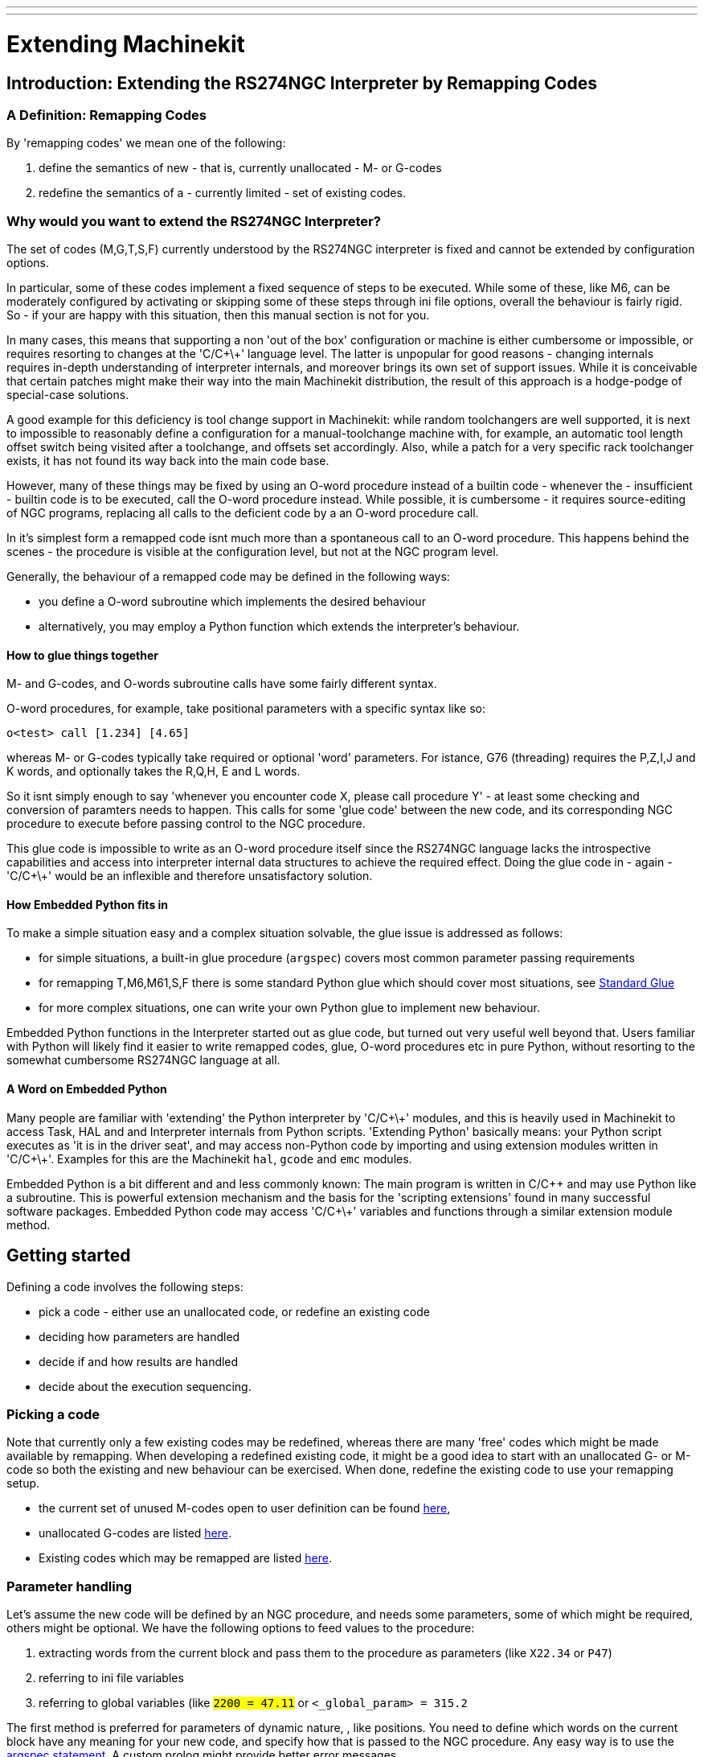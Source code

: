 ---
---

:skip-front-matter:

:imagesdir: ../config/images

= Extending Machinekit

:ini: {basebackend@docbook:'':ini}
:hal: {basebackend@docbook:'':hal}
:ngc: {basebackend@docbook:'':ngc}

== Introduction: Extending the RS274NGC Interpreter by Remapping Codes


=== A Definition: Remapping Codes

By 'remapping codes' we mean one of the following:

. define the semantics of new - that is, currently unallocated - M- or G-codes
. redefine the semantics of a - currently limited - set of existing codes.

=== Why would you want to extend the RS274NGC Interpreter?

The set of codes (M,G,T,S,F) currently understood by the RS274NGC
interpreter is fixed and cannot be extended by configuration options.

In particular, some of these codes implement a fixed sequence of steps
to be executed. While some of these, like M6, can be moderately
configured by activating or skipping some of these steps through ini
file options, overall the behaviour is fairly rigid. So - if your
are happy with this situation, then this manual section is not for you.

In many cases, this means that supporting a non 'out of the box'
configuration or machine is either cumbersome or impossible, or
requires resorting to changes at the 'C/C\+\+' language level. The latter
is unpopular for good reasons - changing internals requires in-depth
understanding of interpreter internals, and moreover brings its own
set of support issues. While it is conceivable that certain patches
might make their way into the main Machinekit distribution, the result of
this approach is a hodge-podge of special-case solutions.

A good example for this deficiency is tool change support in Machinekit:
while random toolchangers are well supported, it is next to impossible
to reasonably define a configuration for a manual-toolchange machine
with, for example, an automatic tool length offset switch being
visited after a toolchange, and offsets set accordingly. Also, while a
patch for a very specific rack toolchanger exists, it has not found
its way back into the main code base.

However, many of these things may be fixed by using an O-word
procedure instead of a builtin code - whenever the - insufficient -
builtin code is to be executed, call the O-word procedure
instead. While possible, it is cumbersome - it requires source-editing
of NGC programs, replacing all calls to the deficient code by a an
O-word procedure call.

In it's simplest form a remapped code isnt much more than a
spontaneous call to an O-word procedure. This happens behind the scenes
- the procedure is visible at the configuration level, but not at the
NGC program level.

Generally, the behaviour of a remapped code may be defined in the following ways:

- you define a O-word subroutine which implements the desired behaviour
- alternatively, you may employ a Python function which extends the interpreter's behaviour.

==== How to glue things together
M- and G-codes, and O-words subroutine calls have some fairly different syntax.

O-word procedures, for example, take positional parameters
with a specific syntax like so:

[source,{ngc}]
---------------------------------------------------------------------
o<test> call [1.234] [4.65]
---------------------------------------------------------------------

whereas M- or G-codes typically take required or optional 'word'
parameters. For istance, G76 (threading) requires the P,Z,I,J and K
words, and optionally takes the R,Q,H, E and L words.

So it isnt simply enough to say 'whenever you encounter code X, please
call procedure Y' - at least some checking and conversion of paramters
needs to happen. This calls for some 'glue code' between the new code,
and its corresponding NGC procedure to execute before passing control
to the NGC procedure.

This glue code is impossible to write as an O-word procedure itself
since the RS274NGC language lacks the introspective capabilities and
access into interpreter internal data structures to achieve the
required effect. Doing the glue code in - again - 'C/C\+\+' would be an
inflexible and therefore unsatisfactory solution.

==== How Embedded Python fits in

To make a simple situation easy and a complex situation solvable, the
glue issue is addressed as follows:

- for simple situations, a built-in glue procedure (`argspec`) covers most
common parameter passing requirements
- for remapping T,M6,M61,S,F there is some standard Python glue which should
cover most situations, see <<sec:Standard-glue,Standard Glue>>
- for more complex situations, one can write your own Python glue to implement new behaviour.

Embedded Python functions in the Interpreter started out as glue code,
but turned out very useful well beyond that. Users familiar with
Python will likely find it easier to write remapped codes, glue,
O-word procedures etc in pure Python, without resorting to the
somewhat cumbersome RS274NGC language at all.

==== A Word on Embedded Python

Many people are familiar with 'extending' the Python interpreter by
'C/C\+\+' modules, and this is heavily used in Machinekit to access Task,
HAL and and Interpreter internals from Python scripts. 'Extending
Python' basically means: your Python script executes as 'it is in the
driver seat', and may access non-Python code by importing and using
extension modules written in 'C/C\+\+'. Examples for this are the Machinekit
`hal`, `gcode` and `emc` modules.

Embedded Python is a bit different and and less commonly known: The
main program is written in C/C++ and may use Python like a
subroutine. This is powerful extension mechanism and the basis for the
'scripting extensions' found in many successful software
packages. Embedded Python code may access 'C/C\+\+' variables and
functions through a similar extension module method.

==  Getting started [[remap:getting-started]]

Defining a code involves the following steps:

- pick a code - either use an unallocated code, or redefine an existing code
- deciding how parameters are handled
- decide if and how results are handled
- decide about the execution sequencing.

=== Picking a code

Note that currently only a few existing codes may be redefined,
whereas there are many 'free' codes which might be made available by
remapping. When developing a redefined existing code, it might be a
good idea to start with an unallocated G- or M-code so both the
existing and new behaviour can be exercised. When done, redefine the
existing code to use your remapping setup.

- the current set of unused M-codes open to user definition can be found
<<remap:unallocated-m-codes,here>>,
- unallocated G-codes are listed <<remap:unallocated-g-codes,here>>.
- Existing codes which may be remapped are listed <<remap:remappable-codes,here>>.


===  Parameter handling [[remap:parameter-handling]]

Let's assume the new code will be defined by an NGC procedure, and needs
some parameters, some of which might be required, others might be
optional. We have the following options to feed values to the
procedure:

// . <<remap:extracting-words,extracting words from the current block>>
. extracting words from the current block  and pass them to the
  procedure as parameters (like `X22.34` or `P47`)
//. <<remap:referto-inifile-variables, referring to ini file
//variables>>
. referring to ini file variables
. referring to global variables (like `#2200 = 47.11` or
   `#<_global_param> = 315.2`

The first method is preferred for parameters of dynamic nature, , like
positions. You need to define which words on the current block have
any meaning for your new code, and specify how that is passed to the
NGC procedure. Any easy way is to use the
<<remap:argspec-parameter,argspec statement>>. A custom prolog might
provide better error messages.

Using to ini file variables is most useful for referring to setup
information for your machine, for instance a fixed position like a
tool-length sensor position. The advantage of this method is that the
parameters are fixed for your configuration regardless which NGC file
you're currently executing.

Referring to global variables is always possible, but they are easily
overlooked.

Note there's a limited supply of words which may be used as
parameters, so one might need to fall back to the second and third
methods if many parameters are needed.

=== Handling results [[remap:handling-results]]

Your new code might succeed or fail, for instance if passed an invalid
parameter combination. Or you might choose to 'just execute' the
procedure and disregard results, in which case there isnt much work to do.

Epilog handlers help in processing results of remap procedures - see
the reference section.

=== Execution sequencing [[remap:execution-sequencingg]]
Excecutable G-code words are classified into <<sec:Modal-Groups,modal
groups>>, which also defines their relative execution behaviour.

If a  G-code block  contains several executable words on a line, these
words are executed in a predefined <<sec:Order-of-Execution, order of
execution>>, not in the order they appear in block.

When you define a new executable code, the interpreter does not yet
know where your code fits into this scheme. For this
reason, you need to choose an appropriate modal group for your code to
execute in.

=== An minimal example remapped code

To give you an idea how the pieces fit together, let's explore a
fairly minimal but complete remapped code definition. We choose an
unallocated M-code and add the following option to the ini file:

[source,{ini}]
---------------------------------------------------------------------
[RS274NGC]
REMAP=M400  modalgroup=10 argspec=Pq ngc=myprocedure
---------------------------------------------------------------------

In a nutshell, this means:

- The `M400` code takes a required parameter `P` and an optional
  parameter `Q`. Other words in the current block are ignored with
  respect to the `M400` code. If the `P` word is not present, fail
  execution with an error.

- when an `M400` code is encountered, execute `myprocedure.ngc`  along
the other <<sec:Modal-Groups,modal group>> 10 M-codes as per
<<sec:Order-of-Execution, order of execution>>.

- the value of `P`, and `Q` are available in the procedure as local
   named parameters. The may be referred to  as `#<P>` and `#<Q>`. The
   procedure may test whether the `Q` word was present with the
   <<EXISTS-Function,`EXISTS`>> builtin function.

The file `myprocedure.ngc` is expected to exists in the `[DISPLAY]NC_FILES` or
`[RS274NGC]SUBROUTINE_PATH` directory.

A detailed discussion of REMAP parameters is found in the reference
section below.



== Configuring Remapping



=== The REMAP statement
To remap a code, define it using the `REMAP` option in
`RS274NG` section of your ini file. Use one `REMAP` line per remapped code.

The syntax of the `REMAP` is:

`REMAP=`'<code>' '<options>'::
    where '<code>' may be one of `T`,`M6`,`M61`,`S`,`F` (existing codes) or any of the
    unallocated <<remap:unallocated-m-codes,M-codes>> or <<remap:unallocated-g-codes,G-codes>>.

It is an error to omit the '<code>' parameter.

The options of the REMAP statement are separated by whitespace. The options are
keyword-value pairs and currently are:

`modalgroup=`'<modal group>'::
        G-codes;; the only currently supported modal group is 1, which
        is also the default value if no group is given. Group 1 means
        'execute alongside other G-codes'.

	M-codes;; currently supported modal groups are:
        5,6,7,8,9,10. If no modalgroup is give, it defaults to 10
        ('execute after all other words in the block').

	T,S,F;; for these the modal group is fixed and any
	`modalgroup=` option is ignored.

`argspec=`'<argspec>'::
	See <<remap:argspec-parameter, description of the argspec
	parameter options>>. Optional.

`ngc=`'<ngc_basename>'::
	 Basename of an O-word subroutine file name. Do not specify an
	 .ngc extension. Searched for in the directories specified in
	 the directory specified in `[DISPLAY]PROGRAM_PREFIX`, then in
	 `[RS274NGC]SUBROUTINE_PATH`. Mutually exclusive with
	 `python=`. It is an error to omit both `ngc=` and  `python=`.

`python=`'<Python function name>'::
	Instead of calling an ngc O-word procedure call a Python
	function. The function is expected to be defined in the
	`module_basename.oword`
	module. Mutually exclusive with `ngc=`.

`prolog=`'<Python function name>'::
	Before executing an ngc procedure, call this Python function.
	The function is expected to be defined in the
	`module_basename.remap`
	module. Optional.

`epilog=`'<Python function name>'::
	After executing an ngc procedure, call this Python function.
	The function is expected to be defined in the
	`module_basename.remap`
	module. Optional.

The `python`, `prolog` and `epilog` options require the Python
Interpreter plugin to be  <<remap:embedded-Python,configured>>, and
appropriate Python functions to be defined there so they can be
referred to with these options.

The syntax for defining a new code, and redefining an existing code is
identical.

=== Useful REMAP option combinations

Note that while many combinations of argspec options are possible, not
all of them make sense. The following combinations are useful idioms:

`argspec=`'<words>' `ngc=`'<procname>' `modalgroup=`'<group>'::
    The recommended way to call an NGC procedure with a standard argspec parameter
    conversion. Used if argspec is good enough. Note it's not good
    enough for remapping the Tx and M6/M61 toolchange codes.

`prolog=`'<pythonprolog>' `ngc=`'<procname>' `epilog=`'<pythonepilog>' `modalgroup=`'<group>'::
    Call a Python prolog function to take any preliminary steps, then call the NGC
    procedure. When done, call the Python epilog function to do any
    cleanup or result extraction work which cannot be handled in G-code.
    The most flexible way of remapping a code to an NGC procedure,
    since almost all of the Interpreter internal variables, and some
    internal functions may be accessed from the prolog and epilog
    handlers. Also, a longer rope to hang yourselves.

`python=`'<pythonfunction>' `modalgroup=`'<group>'::
    Directly call to a Python function without any argument conversion.
    The most powerful way of remapping a code and going straight to
    Python. Use this if you dont need an NGC procedure, or NGC is
    just getting in your way.

`argspec=`'<words>' `python=`'<pythonfunction>' `modalgroup=`'<group>'::
    Convert the argspec words and pass them to a Python function as
    keyword argument dictionary. Use it when you're too lazy to
    investigate words passed on the block yourself.

Note that if all you want to achieve is to call some Python code from
G-code, there is the somewhat easier way of
<<remap:Python-O-word-procs, calling Python functions like O-word procedures>>.

=== The 'argspec' parameter [[remap:argspec-parameter]]


The argument specification (keyword `argspec`) describes required and
optional words to be passed to an ngc procedure, as well as optional
precondtions for that code to execute.

An argspec consists of 0 or more  characters of the class
 `[@A-KMNP-Za-kmnp-z^>]` . It can by empty (like `argspec=`).

An empty argspec, or no argspec argument at all implies the remapped
code does not receive  any parameters from the block. It will ignore
any extra parameters present.

Note that RS274NGC rules still apply - for instance you may use axis
words (eg X,Y,Z) only in the context of a G-code.

`ABCDEFGHIJKMPQRSTUVWXYZ`::
	Defines a required word parameter: an uppercase letter specifies that
	the corresponding word *must*
	be present in the current block. The word`s value will be
	passeed as a local named parameter with a corresponding name.
	If the `@` character is
	present in the argspec, it will be passed as positional
	parameter, see below.

`abcdefghijkmpqrstuvwxyz`::
	Defines an optional word parameter: a lowercase letter specifies that
	the corresponding word *may* be present in the current block.
	If the word is present, the word's value will be
	passed as a local named parameter. If the `@` character is
	present in the argspec, it will be passed as positional
	parameter, see below.

`@`::
	The `@` (at-sign) tells argspec to pass words as positional
	parameters, in the order defined following the `@`
	option. Note that when using positional parameter passing,
	a procedure cannot tell whether a word was present or not, see
	example below.

TIP: this helps with packaging existing NGC procedures as remapped
codes. Existing procedures do expect positional parameters. With the
`@` option, you can avoid rewriting them to refer to local named
parameters.


`^`::
	The `^` (caret) character specifies that the current
	spindle speed must be greater than zero (spindle running),
	otherwise the code fails with an appropriate error message.

`>`::
	The `>` (greater-than) character specifies that the current
	feed must be greater than zero, otherwise the code fails with
	an appropriate error message.

`n`::
	The `n` (greater-than) character specifies to pass the current
	line number in the `n`local named parameter.

By default, parameters are passed  as local named parameter to an NGC
procedure. These local parameters appear as 'already set' when the
procedure starts executing, which is different from existing semantics
(local variables start out with value 0.0 and need to be explicitly
assigned a value).

Optional word parameters may be tested for presence by the `EXISTS(#<word>)` idiom.

==== Example for named parameter passing to NGC procedures

Assume the code is defined as

`REMAP=M400  modalgroup=10 argspec=Pq ngc=m400`

and `m400.ngc` looks as follows:

[source,{ngc}]
----------------------------------------------------------------------------------
o<m400> sub
(P is required since it's uppercase in the argspec)
(debug, P word=#<P>)
(the q argspec is optional since its lowercase in the argspec. Use as follows:)
o100 if [EXISTS[#<q>]]
    (debug, Q word set: #<q>)
o100 endif
o<m400> endsub
M2
----------------------------------------------------------------------------------

- executing `M400` will fail with the message
  `user-defined M400: missing: P`
- executing `M400 P123` will display `P word=123.000000`
- executing `M400 P123 Q456` will display `P word=123.000000` and `Q word set: 456.000000`

==== Example for positional parameter passing to NGC procedures

Assume the code is defined as

`REMAP=M410  modalgroup=10 argspec=@PQr ngc=m410`

and `m410.ngc` looks as follows:

[source,{ngc}]
----------------------------------------------------------------------------------
o<m410> sub
(debug, [1]=#1 [2]=#2 [3]=#3)
o<m410> endsub
M2
----------------------------------------------------------------------------------

- executing `M410 P10` will display `m410.ngc: [1]=10.000000 [2]=0.000000`
- executing `M410 P10 Q20` will display `m410.ngc: [1]=10.000000 [2]=20.000000`

NB: you lose the capability to distinguish more than one optional
parameter word, and you cannot tell whether an optional parameter was
present but had the value 0, or was not present at all.

==== Simple example for named parameter passing to a Python function

It's possible to define new codes 'without' any NGC procedure. Here's
a simple first example, a more complex one can be found in the next
section.

Assume the code is defined as

`REMAP=G88.6 modalgroup=1  argspec=XYZp  python=g886`

This instructs the interpreter to execute the Python function `g886`
in the `module_basename.remap` module
which might look like so:

[source,python]
---------------------------------------------------------------------
from interpreter import INTERP_OK
from emccanon import MESSAGE

def g886(self, **words):
    for key in words:
        MESSAGE("word '%s' = %f" % (key, words[key]))
    if words.has_key('p'):
        MESSAGE("the P word was present")
    MESSAGE("comment on this line: '%s'" % (self.blocks[self.remap_level].comment))
    return INTERP_OK
---------------------------------------------------------------------
Try this with out with:
  g88.6 x1 y2 z3
  g88.6 x1 y2 z3 p33 (a comment here)

You'll notice the gradual introduction of the embedded Python
environment - see <<sec:Programming-Embedded-Python,here>> for details.  Note that
with Python remapping functions, it make no sense to have Python
prolog or epilog functions since it's executing a Python function in
the first place.

====  Advanced example: Remapped codes in pure Python

The `interpreter` and `emccanon` modules expose most of the Interpreter
and some Canon internals, so many things which  so far required coding in
'C/C\+\+' can be now be done in Python.

The following example is based on the `nc_files/involute.py` script -
but canned as a G-code with some parameter extraction and checking. It
also demonstrates calling the interpreter recursively (see `self.execute()`).

Assuming a definition like so (NB: this does not use argspec):

`REMAP=G88.1 modalgroup=1  py=involute`

The `involute` function in `python/remap.py` listed below does all
word extraction from the current block directly. Note that interpreter
errors can be translated to Python exceptions. Remember this is
'readahead time' - execution time errors cannot be trapped this way.

[source,python]
---------------------------------------------------------------------
import sys
import traceback
from math import sin,cos

from interpreter import *
from emccanon import MESSAGE
from util import lineno, call_pydevd
# raises InterpreterException if execute() or read() fails
throw_exceptions = 1


def involute(self, **words):
    """ remap function with raw access to Interpreter internals """

    if self.debugmask & 0x20000000: call_pydevd() # USER2 debug flag

    if equal(self.feed_rate,0.0):
        return "feedrate > 0 required"

    if equal(self.speed,0.0):
        return "spindle speed > 0 required"

    plunge = 0.1 # if Z word was given, plunge - with reduced feed

    # inspect controlling block for relevant words
    c = self.blocks[self.remap_level]
    x0 = c.x_number if c.x_flag else 0
    y0 = c.y_number if c.y_flag else 0
    a  = c.p_number if c.p_flag else 10
    old_z = self.current_z

    if self.debugmask & 0x10000000:
        print "x0=%f y0=%f a=%f old_z=%f" % (x0,y0,a,old_z)

    try:
        #self.execute("G3456")  # would raise InterpreterException
        self.execute("G21",lineno())
        self.execute("G64 P0.001",lineno())
        self.execute("G0 X%f Y%f" % (x0,y0),lineno())

        if c.z_flag:
            feed = self.feed_rate
            self.execute("F%f G1 Z%f" % (feed * plunge, c.z_number),lineno())
            self.execute("F%f" % (feed),lineno())

        for i in range(100):
            t = i/10.
            x = x0 + a * (cos(t) + t * sin(t))
            y = y0 + a * (sin(t) - t * cos(t))
            self.execute("G1 X%f Y%f" % (x,y),lineno())

        if c.z_flag: # retract to starting height
            self.execute("G0 Z%f" % (old_z),lineno())

    except InterpreterException,e:
        msg = "%d: '%s' - %s" % (e.line_number,e.line_text, e.error_message)
	return msg

    return INTERP_OK
---------------------------------------------------------------------

The examples described so far can be found in
'configs/sim/axis/remap/getting-started' with complete working
configurations.

== Upgrading an existing configuration for remapping

The minimal prerequisites for using `REMAP` statements are as follows:

- the Python plugin must be activated by specifying a
 `[PYTHON]TOPLEVEL=<path-to-toplevel-script>` in the ini file.
- the toplevel script needs to import the `remap` module, which can be
 initially empty, but the import needs to be in place.
- The Python interpreter needs to find the remap.py module above, so
 the path to the directory where your Python modules live needs to be
 added with  `[PYTHON]APPEND=<path-to-your-local-Python-directory>`
- Recommended: import the `stdglue` handlers in the `remap` module. In
 this case Python also needs to find `stdglue.py` - we just copy it
 from the distribution so you can make local changes as
 needed. Depending on your installation the path to `stdglue.py` might
 vary. 

Assuming your configuration lives under `/home/user/xxx` and the ini
file is `/home/user/xxx/xxx.ini`, execute the following commands.

[source,sh]
---------------------------------------------------------------------
$ cd /home/user/xxx
$ mkdir python
$ cd python
$ cp /usr/share/machinekit/examples/sample-configs/sim/remap/python-stdglue/stdglue.py .
$ echo 'from stdglue import *' >remap.py
$ echo 'import remap' >toplevel.py
---------------------------------------------------------------------

Now edit `/home/user/xxx/xxx.ini` and add the following:

[source,{ini}]
---------------------------------------------------------------------
[PYTHON]
TOPLEVEL=/home/user/xxx/python/toplevel.py
APPEND=/home/user/xxx/python
---------------------------------------------------------------------

Now verify that Machinekit comes up with no error messages - from a
terminal window execute:

[source,sh]
---------------------------------------------------------------------
$ cd /home/user/xxx
$ machinekit xxx.ini
---------------------------------------------------------------------


== Remapping toolchange-related codes: T, M6, M61

=== Overview

If you are unfamiliar with Machinekit internals, first read the
<<remap::how-toolchange-currently-works, How toolchange currently
works>> section (dire but necessary).

Note than when remapping an existing code, we completely disable
<<remap::interpreter-action-on-M6,this codes' builtin functionality>>
of the interpreter. 

So our remapped code will need to do a bit more
than just generating some commands to move the machine as we like - it
will also need to replicate those steps from this sequence which are
needed to keep the interpreter and task happy.

However, this does *not* affect the processing of
toolchange-related commands in task and iocontrol. This means when we
execute <<remap::send-tool-load-msg,step 6b>> this will still cause
<<remap::iocontrol-action-on-load,iocontrol to do its thing>>.


Decisions, decisions:

- Do we want to use an O-word procedure or do it all in Python code?
- Is the iocontrol HAL sequence (tool-prepare/tool-prepared and
 tool-change/tool-changed pins) good enough or do we need a different kind
 of HAL interaction for our toolchanger (for example: more HAL pins
 involved with a  different interaction sequence)? 

Depending on the answer, we have four different scenarios:

- When using an O-word procedure, we need prolog and epilog functions
- if using all Python code and no O-word procedure, a Python function
is enough
- when using the iocontrol pins, our O-word procedure or Python code
will contain mostly moves
- when we need a more complex interaction than offered by iocontrol,
we need to completely define our own interactíon, using `motion.digital*` and
`motion.analog*` pins, and essentially ignore the iocontrol pins by
looping them.

NOTE: If you hate O-word procedures and love Python, you're free to do it
all in Python, in which case you would just have a `python=<function>`
spec in the REMAP statement. But assuming most folks would be interested in
using O-word procedures because they are more familiar with that, we'll do
that as the  first example.

So the overall approach for our first example will be:

. we'd like to do as much as possible with G-code in an O-word
procedure for flexibility. That includes all HAL interaction which
would normally be handled by iocontrol - because we rather would want to do
clever things with moves, probes, HAL pin I/O and so forth.

. we'll try to minimize Python code to the extent needed  to keep the interpreter happy,
and cause task to actually do anything. That will go into the
`prolog` and `epilog` Python functions.


=== Understanding the role of iocontrol with remapped toolchange codes
Iocontrol provides two HAL interaction sequences we might or might not
use:

- when the NML message queued by a SELECT_POCKET() canon command is
executed, this triggers the "raise tool-prepare and wait for
tool-prepared to become high" HAL sequence in iocontrol, besides
setting the XXXX pins
- when the NML message queued by the CHANGE_TOOL() canon command is
executed, this triggers the  "raise tool-change and wait for
tool-changed to become high" HAL sequence in iocontrol, besides
setting the XXXX pins

What you need to decide is whether the existing iocontrol HAL sequences
are sufficient to drive your changer. Maybe you need a different
interaction sequence - for instance more HAL  pins, or maybe a more
complex interaction. Depending on the answer, we might continue to use the existing
iocontrol HAL sequences, or define our own ones. 

For the sake of documentation, we'll disable these  iocontrol
sequences, and roll our own - the result will look and feel like the
existing interaction, but now we have complete control over them
because they are executed in our own O-word procedure.

So what we'll do is use some `motion.digital-*` and `motion.analog-*`
pins, and the associated `M62` .. `M68` commands to do our own HAL
interaction in our O-word procedure, and those will effectively
replace the iocontrol 'tool-prepare/tool-prepared' and
'tool-change/tool-changed' sequences. So we'll define our pins
replacing existing iocontrol pins functionally, and go ahead and make
the iocontrol interactions a noop. We'll use the following
correspondence in our example:

Iocontrol pin correspondence in the examples

[format="csv",width="60%",cols="2"]
[frame="topbot",grid="none"]
[options="header"]
|======
iocontrol.0 pin	,motion pin     
tool-prepare,digital-out-00 
tool-prepared,digital-in-00  
tool-change,digital-out-01 
tool-changed,digital-in-01  
tool-prep-number,analog-out-00  
tool-prep-pocket,analog-out-01  
tool-number,analog-out-02  
|======

Let us assume you want to redefine the M6 command, and replace it by
an O-word procedure, but other than that things 'should continue to
work'.

So what our O-word procedure would do is to replace the steps
<<remap::interpreter-action-on-M6,outlined here>>. Looking through
these steps you'll find that NGC code can be used for most of them,
but not all. So the stuff NGC cant handle will be done in Python prolog
and epilog functions.

=== Specifying the M6 replacement
To convey the idea, we just replace the builtin M6 semantics with our
own. Once that works, you may go ahead and place any actions you see
fit into the O-word procedure.

Going through the <<remap::interpreter-action-on-M6,steps>>, we find:

. check for T command already executed - *execute in Python prolog*
. check for cutter compensation being active - *execute in Python prolog*
. stop the spindle if needed - *can be done in NGC*
. quill up - *can be done in NGC*
. if TOOL_CHANGE_AT_G30 was set:
.. move the A, B and C indexers if applicable - *can be done in NGC*
.. generate rapid move to the G30 position - *can be done in NGC*
. send a CHANGE_TOOL Canon command to task  - *execute in Python epilog*
. set the numberer parameters 5400-5413 according to the new tool - *execute in Python epilog*
. signal to task to stop calling the interpreter for readahead until
toolchange complete - *execute in Python epilog*

So we need a prolog, and an epilog. Lets assume our ini file incantation of the M6 remap looks as follows:

 REMAP=M6   modalgroup=6  prolog=change_prolog ngc=change epilog=change_epilog

So the prolog covering steps 1 and 2 would look like so - we decide to
pass a few variables to the remap procedure which can be inspected and
changed there, or used in a message. Those are: `tool_in_spindle`,
`selected_tool` (tool numbers) and their respective pockets
`current_pocket` and `selected_pocket`:

[source,python]
---------------------------------------------------------------------
def change_prolog(self, **words):
    try:
	if self.selected_pocket < 0:
            return "M6: no tool prepared"

	if self.cutter_comp_side:
            return "Cannot change tools with cutter radius compensation on"

	self.params["tool_in_spindle"] = self.current_tool
	self.params["selected_tool"] = self.selected_tool
	self.params["current_pocket"] = self.current_pocket
        self.params["selected_pocket"] = self.selected_pocket
        return INTERP_OK
    except Exception, e:
        return "M6/change_prolog: %s" % (e)
---------------------------------------------------------------------

You will find that most prolog functions look very similar: first test
that all preconditions for executing the code hold, then prepare the
environment - inject variables and/or do any preparatory processing
steps which cannot easily be done in NGC code; then hand off to the
NGC procedure by returning INTERP_OK.

Our first iteration of the O-word procedure is unexciting - just
verify we got parameters right, and signal success by returning a
positive value; steps 3-5 would eventually be covered here (see
<<remap:referto-inifile-variables,here>> for the variables referring
to ini file settings):


[source,{ngc}]
---------------------------------------------------------------------
O<change> sub
(debug, change: current_tool=#<current_tool>)
(debug, change: selected_pocket=#<selected_pocket>)
;
; insert any g-code which you see fit here, eg:
; G0  #<_ini[setup]tc_x>  #<_ini[setup]tc_y>  #<_ini[setup]tc_z>
;
O<change> endsub [1]
m2
---------------------------------------------------------------------

Assuming success of `change.ngc`, we need to mop up steps 6-8:

[source,python]
---------------------------------------------------------------------
def change_epilog(self, **words):
    try:
        if self.return_value > 0.0:
            # commit change
            self.selected_pocket =  int(self.params["selected_pocket"])
            emccanon.CHANGE_TOOL(self.selected_pocket)
            # cause a sync()
            self.tool_change_flag = True
            self.set_tool_parameters()
            return INTERP_OK
        else:
            return "M6 aborted (return code %.1f)" % (self.return_value)

    except Exception, e:
        return "M6/change_epilog: %s" % (e)
---------------------------------------------------------------------

This replacement M6 is compatible with the builtin code,
except steps 3-5 need to be filled in with your NGC code.

Again, most epilogs have a common scheme: first, determine whether
things went right in the remap procedure, then do any commit and cleanup
actions which cant be done in NGC code.

=== Configuring iocontrol with a remapped M6

Note that the sequence of operations has changed: we do everything
required in the O-word procedure - including any HAL pin
setting/reading to get a changer going, and to acknowledge a tool
change - likely with `motion.digital-*` and `motion-analog-*` IO
pins. When we finally execute the `CHANGE_TOOL()` command, all
movements and HAL interactions are already completed.

Normally only now iocontrol would do its thing as outlined
<<remap::iocontrol-action-on-load,here>>. However, we dont need the
HAL pin wiggling anymore - all iocontrol is left to do is to accept
we're done with prepare and change.

This means that the corresponding iocontrol pins have no function any
more. Therefore, we configure iocontrol to immediately acknowledge a
change by configuring like so:

[source,{hal}]
---------------------------------------------------------------------
# loop change signals when remapping M6
net tool-change-loop iocontrol.0.tool-change iocontrol.0.tool-changed
---------------------------------------------------------------------
If you for some reason want to remap `Tx` (prepare), the corresponding
iocontrol pins need to be looped as well.

=== Writing the change and prepare O-word procedures

The standard prologs and epilogs found in
`ncfiles/remap_lib/python-stdglue/stdglue.py` pass a few 'exposed
parameters' to the remap procedure.

An 'exposed parameter' is a named local variable visible in a remap
procedure which corresponds to interpreter-internal variable which 
is relevant for the current remap. Exposed parameters
are set up in the respective prolog, and inspected in the epilog. They
can be changed in the remap procedure and the change will be picked up
in the epilog. The exposed parameters for remappable builtin codes are:


- `T` (prepare_prolog): `#<tool>` , `#<pocket>`
- `M6` (change_prolog): `#<tool_in_spindle>`, `#<selected_tool>`, `#<current_pocket>`, `#<selected_pocket>`
- `M61` (settool_prolog): `#<tool>` , `#<pocket>`
- `S` (setspeed_prolog):  `#<speed>`
- `F` (setfeed_prolog):  `#<feed>`

If you have specific needs for extra parameters to be made visible,
that can simply be added to the prolog - practically all of the
interpreter internals are visible to Python.

=== Making minimal changes to the builtin codes, including `M6`

Remember that normally remapping a code completely disables all internal
processing for that code.

However, in some situations it might be sufficient to add a few codes around
the existing `M6` builtin implementation, like a tool length probe,
but other than that retain the behaviour of the builtin `M6`.

Since this might be a common scenario, the builtin behaviour of
remapped codes has been made available within the remap
procedure. The interpreter detects that you are referring to a
remapped code within the procedure which is supposed to redefine its
behaviour. In this case, the builtin behaviour is used - this
currently is enabled for the set: `M6`, `M61`,`T`, `S`, `F`). Note
that otherwise referring to a code within its own remap procedure
would be a error - a `remapping recursion`.

Slightly twisting a builtin would look like so (in the case of `M6`):

 REMAP=M6   modalgroup=6  ngc=mychange 

[source,{ngc}]
---------------------------------------------------------------------
o<mychange> sub
M6 (use builtin M6 behaviour)
(.. move to tool length switch, probe and set tool length..)
o<mychange> endsub 
m2
---------------------------------------------------------------------


CAUTION: when redefining a builtin code, *do not specify any leading
zeroes in G- or M-codes* - for example, say `REMAP=M1 ..`, not
`REMAP=M01 ...`.

See the `configs/sim/axis/remap/extend-builtins` directory for a complete
configuration which is the recommded starting point for own work
when extending builtin codes.


=== Specifying the T (prepare) replacement
If you're confident with the  <<remap::interpreter-action-on-T,default
implementation>>, you wouldnt need to do this. But remapping is also a
way to work around deficiencies in the current implementation, for
instance to not block until the "tool-prepared" pin is set.

What you could do, for instance, is:
- in a remapped T, just set the equivalent of the "tool-prepare" pin,
but *not* wait for "tool-prepared" here
- in the corresponding remapped M6, wait for the "tool-prepared" at
the very beginning of the O-word procedure.

Again, the iocontrol tool-prepare/tool-prepared pins would be unused
and replaced by `motion.*` pins, so those would pins must be looped:
[source,{hal}]
---------------------------------------------------------------------
# loop prepare signals when remapping T
net tool-prep-loop iocontrol.0.tool-prepare iocontrol.0.tool-prepared
---------------------------------------------------------------------
So, here's the setup for a remapped T:

  REMAP=T  prolog=prepare_prolog epilog=prepare_epilog ngc=prepare

[source,python]
---------------------------------------------------------------------
def prepare_prolog(self,**words):
    try:
        cblock = self.blocks[self.remap_level]
        if not cblock.t_flag:
            return "T requires a tool number"

        tool  = cblock.t_number
        if tool:
            (status, pocket) = self.find_tool_pocket(tool)
            if status != INTERP_OK:
                return "T%d: pocket not found" % (tool)
        else:
            pocket = -1 # this is a T0 - tool unload
            
        # these variables will be visible in the ngc oword sub
        # as #<tool> and #<pocket> local variables, and can be
        # modified there - the epilog will retrieve the changed
        # values
        self.params["tool"] = tool
        self.params["pocket"] = pocket

        return INTERP_OK
    except Exception, e:
        return "T%d/prepare_prolog: %s" % (int(words['t']), e)

---------------------------------------------------------------------

The minimal ngc prepare procedure again looks like so:
[source,{ngc}]
---------------------------------------------------------------------
o<prepare> sub
; returning a positive value to commit:
o<prepare> endsub [1]
m2
---------------------------------------------------------------------

And the epilog:
[source,python]
---------------------------------------------------------------------
def prepare_epilog(self, **words):
    try:
        if self.return_value > 0:
            self.selected_tool = int(self.params["tool"])
            self.selected_pocket = int(self.params["pocket"])
            emccanon.SELECT_POCKET(self.selected_pocket, self.selected_tool)
            return INTERP_OK
        else:
            return "T%d: aborted (return code %.1f)" % (int(self.params["tool"]),self.return_value)

    except Exception, e:
        return "T%d/prepare_epilog: %s" % (tool,e)

---------------------------------------------------------------------

prepare_prolog and prepare_epilog are part of the 'standard glue'
provided by 'nc_files/remap_lib/python-stdglue/stdglue.py'.
This module is intended to cover most
standard remapping situations in a common way.


=== Error handling: dealing with abort
The builting toolchange procedure has some precautions for dealing
with a program abort (e.g. hitting Escape in Axis during a
change). Your remapped function has none of this, therefore some
explicit cleanup might be needed if a remapped code is aborted. In
particular, a remap procedure might establish modal settings which are
undesirable to have active after an abort. For instance, if your
remap procedure has motion codes (G0,G1,G38..) and the remap is
aborted, then the last modal code will remain active. However, you
very likely want to have any modal motion canceled when the remap is
aborted.

The way to do this is by using the `[RS274NGC]ON_ABORT_COMMAND`
feature. This ini option specifies a O-word procedure call which is
executed if task for some reason aborts program execution. 

[source,{ini}]
---------------------------------------------------------------------
[RS274NGC]
ON_ABORT_COMMAND=O <on_abort> call 
---------------------------------------------------------------------

The suggested on_abort procedure would look like so (adapt to
your needs):

[source,{ngc}]
---------------------------------------------------------------------
o<on_abort> sub

G54 (origin offsets are set to the default)
G17 (select XY plane)
G90 (absolute)
G94 (feed mode: units/minute)
M48 (set feed and speed overrides)
G40 (cutter compensation off)
M5  (spindle off)
G80 (cancel modal motion)
M9  (mist and coolant off)

o<on_abort> endsub
m2
---------------------------------------------------------------------

CAUTION: Never use an `M2` in a O-word subroutine, including this
one. It will cause hard-to-find errors. For instance, using an `M2` in
a subroutine will not end the subroutine properly and will leave the
subroutine NGC file open, not your main program.

Make sure `on_abort.ngc` is along the interpreter search path
(recommended location: `SUBROUTINE_PATH` so as not to clutter your
`NC_FILES` directory with internal procedures). `on_abort` receives a
single parameter indicating the cause for calling the abort procedure,
which might be used for conditional cleanup.

Statements in that procedure typically would assure that post-abort
any state has been cleaned up, like HAL pins properly reset. For an
example, see `configs/sim/axis/remap/rack-toolchange`.

Note that terminating a remapped code by returning INTERP_ERROR from
the epilog (see previous section) will also cause the `on_abort` procedure
to be called.

=== Error handling: failing a remapped code NGC procedure
If you determine in your handler procedure that some error condition
occurred, do not use `M2` to end your handler - see above:

If displaying an operator error message and stopping the current program is
good enough, use the `(abort, <message>)` feature to terminate the handler with an
error message. Note that you can subsitute numbered, named, ini and
HAL parameters in the text like
in this example (see also `tests/interp/abort-hot-comment/test.ngc`):

[source,{ngc}]
---------------------------------------------------------------------
o100 if [..] (some error condition)
     (abort, Bad Things! p42=#42 q=#<q> ini=#<_ini[a]x> pin=#<_hal[component.pin])
o100 endif
---------------------------------------------------------------------
NB: ini and HAL variable expansion need explicit enabling with
<<sub:ini-features,FEATURE>>.

If more fine grained recovery action is needed, use the idiom
laid out in the previous example:

- define an epilog function, even if it's just to signal an error
  condition
- pass a negative value from the handler to signal
  the error
- inspect the return value in the epilog function.
- take any recovery action needed
- return the error message string from the handler, which will set the
  interpreter error message and abort the program (pretty much like
  `(abort, message=`

This error message will be displayed in the UI, and returning
INTERP_ERROR will cause this error handled like any other runtime error.

Note that both `(abort, msg)` and returning INTERP_ERROR from an
epilog will cause any ON_ABORT handler to be called as well if defined
(see previous section).

== Remapping other existing codes: S, M0, M1, M60

=== Automatic gear selection be remapping  S (set spindle speed)
A potential use for a remapped S code would be 'automatic gear
selection' depending on speed. In the remap procedure one would test
for the desired speed attainable given the current gear setting, and
change gears appropriately if not.

=== Adjusting the behaviour of M0, M1, M60
A use case for remapping M0/M1 would be to customize the behaviour of
the existing code. For instance, it could be desirable to turn off the
spindle, mist and flood during an M0 or M1 program pause, and turn
these settings back on when the program is resumed.

For a complete example doing just that, see
'configs/sim/axis/remap/extend-builtins/', which adapts M1 as laid out above.

== Creating new G-code cycles [[remap:G-code-cycles]]

A G-code cycle as used here is meant to behave as follows:

* On first invocation, the associated words are collected and the
G-code cycle is executed.
* If subsequent lines just continue parameter words applicable to this
code, but no new G-code, the previous G code is reeexecuted with the
parameters changed accordingly.

An example: Assume you have `G84.3` defined as remapped G code cycle
with the following ini segment (see <<sec::cycle-stdglue,here>> for
a detailed description of +cycle_prolog+ and +cycle_epilog+):

[source,{ini}]
---------------------------------------------------------------------
[RS274NGC]
# A cycle with an oword procedure: G84.3 <X- Y- Z- Q- P->
REMAP=G84.3 argspec=xyzabcuvwpr prolog=cycle_prolog ngc=g843 epilog=cycle_epilog modalgroup=1 
---------------------------------------------------------------------
Executing the following lines:
[source,{ngc}]
---------------------------------------------------------------------
g17 
(1)   g84.3 x1 y2 z3  r1  
(2)   x3 y4 p2            
(3)   x6 y7 z5            
(4)   G80                 
---------------------------------------------------------------------
causes the following (note 'R' is sticky, and 'Z' is sticky since the plane is 'XY'):

. `g843.ngc` is called with words x=1, y=2, z=3, r=1
. `g843.ngc` is called with words x=3, y=4, z=3, p=2, r=1 
. `g843.ngc` is called with words x=6, y=7, z=3, r=1
.  The `G84.3` cycle is cancelled.

Besides creating new cycles, this provides an easy method for
repackaging existing G-codes which do not behave as cycles. For
instance, the `G33.1` Rigid Tapping code does not behave as a
cycle. With such a wrapper, a new code can be easily created which
uses `G33.1` but behaves as a cycle.

See 'configs/sim/axis/remap/cycle' for a complete example of this
feature. It contains two cycles, one with an NGC procedure like above,
and a cycle example using just Python.

== Configuring  Embedded Python  [[remap:embedded-Python]]

The Python plugin serves both the interpreter, and task if so
configured, and hence has its own section `PYTHON` in the ini file.

=== Python plugin : ini file configuration

`[PYTHON]`

`TOPLEVEL=`'<filename>'::
	filename of the initial Python script to execute on
	startup. This script is responsible for setting up the package
	name structure, see below.

`PATH_PREPEND=`'<directory>'::
	prepend this directory to `PYTHON_PATH`. A repeating
	group.

`PATH_APPEND=`'<directory>'::
	append this directory to `PYTHON_PATH`. A repeating
	group.

`LOG_LEVEL=`'<integer>'::
	log level of plugin-related actions. Increase this if you
	suspect problems. Can be very verbose.


`RELOAD_ON_CHANGE`='[0|1]'::
	reload the 'TOPLEVEL' script if the file was changed. Handy
	for debugging but currently incurs some runtime overhead. Turn
	this off for production configurations.

`PYTHON_TASK`='[0|1]'::
	Start the Python task plugin. Experimental. See xxx.


=== Executing Python statements from the interpreter [[remap::executing-Python-statements]]

For ad-hoc execution of commands the Python 'hot comment' has been
added. Python output by default goes to stdout, so you need to start
Machinekit from a terminal window to see results. Example (eg. in the
MDI window):

  ;py,print 2*3

Note that the interpreter instance is available here as `self`, so you
could also run:

  ;py,print self.tool_table[0].toolno

The `emcStatus` structure is accessible, too:

  ;py,from emctask import *
  ;py,print emcstat.io.aux.estop

== Programming Embedded Python in the RS274NGC Interpreter [[sec:Programming-Embedded-Python]]

=== The Python plugin namespace
The namespace is expected to be laid out as follows:

`oword`::
	Any callables in this module are candidates for Python O-word
	procedures. Note that the Python `oword` module is checked
	*before* testing for a NGC procedure with the same name - in
	effect names in `oword` will hide NGC files of the same
	basename.

`remap`::
	Python callables referenced in an argspec `prolog`,`epilog` or
	`python` option are expected to be found here.

`namedparams`::
	Python funtcions int this module extend or redefine the namespace of
	predefined named parameters, see
	<<sec:Adding-Predefined-Named-Parameters,adding predefined parameters>>.

`task`::
	Task-related callables are expected here.


=== The Interpreter as seen from Python

The interpreter is an existing C++ class ('Interp') defined in
'src/emc/rs274ngc'. Conceptually all `oword.<function>` and
`remap.<function>` Python calls are methods of this Interp class,
although there is no explicit Python definition of this class (it's a
'Boost.Python' wrapper instance) and hence receive the as the first
parameter `self` which can be used to access internals.

=== The Interpreter `__init__` and `__delete__` functions

If the `TOPLEVEL`  module defines a function `__init__`, it will be
called once the interpreter is fully configured (ini file read, and
state synchronized with the world model). 

If the `TOPLEVEL`  module defines a function `__delete__`, it will be
called once before the interpreter is shutdown and after the persistent
parameters have been saved to the `PARAMETER_FILE`.

Note_ at this time, the `__delete__` handler does not work for
interpreter instances created by importing the `gcode` module. If you
need an equivalent functionality there (which is quite unlikely),
please consider the Python `atexit` module.

[source,python]
---------------------------------------------------------------------
# this would be defined in the TOPLEVEL module

def __init__(self):
    # add any one-time initialisation here
    if self.task:
	# this is the milltask instance of interp
	pass
    else:
	# this is a non-milltask instance of interp
        pass

def __delete__(self):
    # add any cleanup/state saving actions here
    if self.task: # as above
	pass
    else:
        pass
---------------------------------------------------------------------

This function may be used to initialize any Python-side attributes
which might be needed later, for instance in remap or oword
functions, and save or restore state beyond what `PARAMETER_FILE` provides.

If there are setup or cleanup actions which are to happen only in the
milltask Interpreter instance (as opposed to the interpreter instance
which sits in the `gcode` Python module and serves preview/progress
display purposes but nothing else), this can be tested for by
<<cha:Axis-Preview-and-Remapped-code-execution,evaluating
'self.task'>>.

An example use of `__init__` and `__delete__` can be found in
'configs/sim/axis/remap/cycle/python/toplevel.py' initialising attributes
needed to handle cycles in 'ncfiles/remap_lib/python-stdglue/stdglue.py'
(and imported into 'configs/sim/axis/remap/cycle/python/remap.py').


=== Calling conventions: NGC to Python

Python code is called from NGC in the following situations:

- during normal program execution:
* when an O-word call like `O<proc> call` is executed and the name
`oword.proc` is defined and callable
* when a comment like `;py,<Python statement>` is executed
- during execution of a remapped code: any `prolog=`, `python=` and
  `epilog=` handlers.

==== Calling O-word Python subroutines  [[remap:Python-O-word-procs]]
Arguments:

`self`::
	the interpreter instance

`*args`::
	  the list of actual positional parameters. Since the number
	  of actual parameters may vary, it is best to use this style of declaration:

[source,python]
---------------------------------------------------------------------
# this would be defined in the oword module
def mysub(self, *args):
    print "number of parameters passed:", len(args)
    for a in args:
	print a
---------------------------------------------------------------------
==== Return values of O-word Python subroutines
Just as NGC procedures may return values, so do O-word Python
subroutines. They are expected to either:

- return no value (no `return` statement or the value `None`)
- a float or int value
- a string, this  means 'this is an error message, abort the program'. Works like `(abort, msg)`.

Any other return value type will raise a Python exception.

In a calling NGC environment, the follwing predefined named parameters
are available:

`#<_value>`::
	      value returned by the last procedure called. Initialized
	      to 0.0 on startup. Exposed in Interp as `self.return_value` (float).

`#<_value_returned>`::
	      indicates the last procedure called did `return`or
	      `endsub` with an explicit value. 1.0 if true. Set to 0.0 on each `call`. Exposed
	      in Interp was  `self.value_returned` (int).


See also `tests/interp/value-returned` for an example.

==== Calling conventions for 'prolog=' and 'epilog=' subroutines

Arguments are:

`self`::
	the interpreter instance

`words`::
	keyword parameter dictionary. If an argspec was present, words
	are collected from the current block accordingly and passed in
	the dictionary for  convenience (the words could as well be
	retrieved directly from the  calling block, but this requires
	more knowledge of interpreter internals). If no argspec was
	passed, or only optional values were specified and none of
	these was present in the calling block, this dict is
	empty. Word names are converted to lowercase.

Example call:
[source,python]
---------------------------------------------------------------------
def minimal_prolog(self, **words): # in remap module
    print len(words)," words passed"
    for w in words:
        print "%s: %s" % (w, words[w])
    if words['p'] < 78: # NB: could raise an exception if p were optional
       return "failing miserably"
    return INTERP_OK
---------------------------------------------------------------------

Return values:

`INTERP_OK`:: return this on success. You need to import this from
`interpreter`.

`"a message text"`:: returning a string from a handler means 'this is
an error message, abort the program'. Works like `(abort, msg)`.

.

==== Calling conventions for 'python=' subroutines

Arguments are:

`self`::
	the interpreter instance

`words`::
	keyword parameter dictionary. the same  kwargs dictionary as
	prologs and epilogs (see above).

The minimum `python=` function example:
[source,python]
---------------------------------------------------------------------
def useless(self,  **words): # in remap module
    return INTERP_OK
---------------------------------------------------------------------
Return values:

`INTERP_OK`:: return this on success

`"a message text"`:: returning a string from a handler means 'this is
an error message, abort the program'. Works like `(abort, msg)`.

If the handler needs to execute a 'queuebuster
operation' (tool change, probe, HAL pin reading) it is supposed
to suspend execution with the following statement:

`yield INTERP_EXECUTE_FINISH`::
       This signals task to stop readahead, execute all
       queued operations, execute the 'queuebuster' operation, 
       synchronize interpreter state with machine state, and th	en signal
	the interpreter to continue. At this point the function is
	resumed at the statement following the `yield ..` statement.

==== Dealing with queuebuster: Probe, Toolchange and waiting for a HAL pin


Queue busters interrupt a procedure at the point where such an
operation is called, hence the procedure needs to be restarted
after the interpreter synch(). When this happens the procedure needs to
know if it is restarted, and where to continue. The Python generator
method is used to deal with procedure restart.

This demonstrates call continuation with a single point-of-restart:

[source,python]
---------------------------------------------------------------------
def read_pin(self,*args):
    # wait 5secs for digital-input 00 to go high
    emccanon.WAIT(0,1,2,5.0)
    # cede control after executing the queue buster:
    yield INTERP_EXECUTE_FINISH
    # post-sync() execution resumes here:
    pin_status = emccanon.GET_EXTERNAL_DIGITAL_INPUT(0,0);
    print "pin status=",pin_status
---------------------------------------------------------------------

WARNING: The 'yield' feature is fragile. The following restrictions
apply to the usage of 'yield INTERP_EXECUTE_FINISH': 

- Python code executing a 'yield INTERP_EXECUTE_FINISH' must be part
  of a remap procedure. Yield does not work in a Python oword procedure.
- A Python remap subroutine containing 'yield INTERP_EXECUTE_FINISH' statement may
not return a value, as with normal Python yield statements.
- Code following a yield may not recursively call the interpreter, like with
  self.execute("<mdi command>"). This is an architectural restriction
  of the interpreter and is not fixable without a major redesign.

=== Calling conventions: Python to NGC

NGC code is executed from Python when:

- the method `self.execute(<NGC code>[,<line number>])` is executed
-  during execution of a remapped code, if a `prolog=` function is
 defined, the NGC procedure given in `ngc=` is executed immediately
 thereafter.

The prolog handler does not call the handler, but it prepares its call
environment, for instance by setting up predefined local parameters.

==== Inserting parameters in a prolog, and retrieving  them in an epilog

Conceptually a prolog and an epilog execute at the same call level
like the O-word procedure, that is: after the subroutine call is set
up, and before the subroutine endsub or return.

This means that any local variable created in a prolog will be a local
variable in the O-word procedure, and any local variables created in
the O-word procedure are still accessible when the epilog executes.

The `self.params` array handles reading and setting numbered and named
parameters. If a named parameter begins with `_` (underscore), it is
assumed to be a global parameter; if not, it is local to the calling
procedure. Also, numbered parameters in the range 1..30 are treated
like local variables; their original values are restored on
return/endsub from an O-word procedure.

Here is an example remapped code demonstrating insertion and
extraction of parameters into/from the O-word procedure:

  REMAP=m300 prolog=insert_param ngc=testparam epilog=retrieve_param modalgroup=10

[source,python]
---------------------------------------------------------------------
def insert_param(self, **words): # in the remap module
    print "insert_param call level=",self.call_level
    self.params["myname"] = 123
    self.params[1] = 345
    self.params[2] = 678
    return INTERP_OK

def retrieve_param(self, **words):
    print "retrieve_param call level=",self.call_level
    print "#1=", self.params[1]
    print "#2=", self.params[2]
    try:
        print "result=", self.params["result"]
    except Exception,e:
	return "testparam forgot to assign #<result>"
    return INTERP_OK
---------------------------------------------------------------------

[source,{ngc}]
---------------------------------------------------------------------
o<testparam> sub
(debug, call_level=#<_call_level> myname=#<myname>)
; try commenting out the next line and run again
#<result> = [#<myname> * 3]
#1 = [#1 * 5]
#2 = [#2 * 3]
o<testparam> endsub
m2
---------------------------------------------------------------------

`self.params()` returns a list of all variable names currently defined.
Since `myname` is local, it goes away after the epilog finishes.

==== Calling the interpreter from Python

You can recursively call the interpreter from Python code as follows:

  self.execute(<NGC code>[,<line number>])

Examples:
[source,python]
---------------------------------------------------------------------
  self.execute("G1 X%f Y%f" % (x,y))
  self.execute("O <myprocedure> call", currentline)
---------------------------------------------------------------------

You might want to test for the return value being `<
INTERP_MIN_ERROR`. If you're using lots of execute() statements, it's
probably easier to trap InterpreterException as per below.

CAUTION: The parameter insertion/retrieval method described in the previous section does not
work in this case. It is good enough for just executing simple NGC
commands or a procedure call and advanced introspection into the
procedure, and passing of local named parameters is not needed. The
recursive call feature is fragile.

==== Interpreter Exception during execute()

if `interpreter.throw_exceptions` is nonzero (default 1), and self.execute() returns an error, the exception
`InterpreterException` is raised. InterpreterException has the
following attributes:

`line_number`:: where the error occured
`line_text`:: the NGC statement causing the error
`error_message`:: the interpreter's error message

Errors can be trapped in the following Pythonic way:

[source,python]
-------------------------------------------------------------------
import interpreter
interpreter.throw_exceptions = 1
   ...
   try:
        self.execute("G3456")  #  raise InterpreterException

   except InterpreterException,e:
        msg = "%d: '%s' - %s" % (e.line_number,e.line_text, e.error_message)
        return msg  # replace builtin error message
---------------------------------------------------------------------
// NOTE: to iterate is human, to recurse: divine.

==== Canon
The canon layer is practically all free functions. Example:
[source,python]
---------------------------------------------------------------------
import emccanon
def example(self,*args):
    ....
    emccanon.STRAIGHT_TRAVERSE(line,x0,y0,z0,0,0,0,0,0,0)
    emccanon.STRAIGHT_FEED(line,x1,y1,z1,0,0,0,0,0,0)
    ...
    return INTERP_OK
---------------------------------------------------------------------

The actual canon functions are declared in `src/emc/nml_intf/canon.hh`
and implemented in `src/emc/task/emccanon.cc`.  The implementation of
the Python functions can be found in `src/emc/rs274ncg/canonmodule.cc`.

=== Builtin modules
The following modules are builtin:

`interpreter`::
	exposes internals of the Interp class. See
	 `src/emc/rs274ngc/interpmodule.cc`, and the
	`tests/remap/introspect` regression test.

`emccanon`::
	exposes most calls of  `src/emc/task/emccanon.cc`.

`emctask`::
	exposes the `emcStatus` class instance. See  `src/emc/task/taskmodule.cc`.
	Not present when using the `gcode` module used for user
	interfaces - only present in the milltask instance of the interpreter.

== Adding Predefined Named Parameters [[sec:Adding-Predefined-Named-Parameters]]

The interpreter comes with a set of <<sec:Predefined-Named-Parameters,predefined named parameters>> for
accessing internal state from the NGC language level. These parameters
are read-only and global, and hence cannot be assigned to.

Additional parameters may be added by defining a function in the
`namedparams` module. The name of the function defines the name of the
new predefined named parameter, which now can be referenced in
arbitrary expressions.

To add or redefine a named parameter:

* add a `namedparams` module so it can be found by the interpreter
* define new parameters by functions (see below). These functions
 receive `self` (the interpreter instance) as parameter and so can
 access aribtrary state. Arbitrary Python capabilities can be used to return a value.
* import that module from the `TOPLEVEL` script

[source,python]
---------------------------------------------------------------------
# namedparams.py
# trivial example
def _pi(self):
    return 3.1415926535
---------------------------------------------------------------------

[source,{ngc}]
---------------------------------------------------------------------
#<circumference> = [2 * #<radius> * #<_pi>]
---------------------------------------------------------------------

Functions in `namedparams.py` are expected to return a float or int
value. If a string is returned, this sets the interpreter error
message and aborts execution.

Ònly functions with a leading underscore are added as parameters,
since this is the RS274NGC convention for globals.

It is possible to redefine an existing predefined parameter by adding
a Python function of the same name to the `namedparams` module. In
this case, a warning is generated during startup.

While the above example isnt terribly useful, note that pretty much
all of the interpreter internal state is accessible from Python, so
arbitrary predicates may be defined this way. For a slightly more
advanced example, see `tests/remap/predefined-named-params`.

== Standard Glue routines [[sec:Standard-glue]]

Since many remapping tasks are very similar, I've started collecting
working prolog and epilog routines in a single Python module. These
can currently be found in
'ncfiles/remap_lib/python-stdglue/stdglue.py' and provide the
following routines:

=== T: +prepare_prolog+ and +prepare_epilog+ 

These wrap a NGC procedure for Tx Tool Prepare.

==== Actions of +prepare_prolog+

The following parameters are made visible to the NGC procedure:

- `#<tool>` - the parameter of the `T` word
- `#<pocket>` - the corresponding pocket

If tool number zero is requested (meaning Tool unload), the
corresponding pocket is passed as -1.

It is an error if:

- no tool number is given as T paramater
- the tool cannot be found in the tool table.

Note that unless you set the `[EMCIO] RANDOM_TOOLCHANGER=1` parameter,
tool and pocket number are identical, and the pocket number from the
tool table is ignored. This is currently a restriction.

==== Actions of +prepare_epilog+

- The NGC procedure is expected to return a positive value, otherwise
  and error message containing the return value is given and the
  interpreter abors.
- In case the NGC procedure executed the T command (which then refers
  to the builtin T behaviour), no further action is taken. This can be
  used for instance to minimally adjust the builtin behaviour be
  preceding or following it with some other statements.
- Otherwise, the `#<tool>` and `#<pocket>` parameters are extracted
  from the subroutine's parameter space. This means that the NGC
  procedure could change these values, and the epilog takes the
  changed values in account.
- then, the Canon command `SELECT_POCKET(#<pocket>,#<tool>)` is executed.

=== M6: +change_prolog+ and +change_epilog+ 

These wrap a NGC procedure for M6 Tool Change. 

==== Actions of +change_prolog+

* The following three steps are applicable only if the `iocontrol-v2`
component is used:
** If parameter 5600 (fault indicator) is greater than zero, this indicates a Toolchanger
fault, which is handled as follows:
** if parameter 5601 (error code) is negative, this indicates a hard
fault and the prolog aborts with an error message.
** if parameter 5601 (error code) is greater equal zero, this indicates a soft
fault. An informational message is displayed and the prolog continues.

* If there was no preceding T command which caused a pocket to be
selected, the prolog aborts with an error message.
* If cutter radius compensation is on, the prolog aborts with an error
message.

Then, the following parameters are exported to the NGC procedure:

- `#<tool_in_spindle>` : the tool number of the currently loaded tool
- `#<selected_tool>` : the tool number selected 
- `#<selected_pocket>` : the selected tool's pocket number


==== Actions of +change_epilog+

* The NGC procedure is expected to return a positive value, otherwise
  and error message containing the return value is given and the
  interpreter abors.
* If parameter 5600 (fault indicator) is greater than zero, this indicates a Toolchanger
fault, which is handled as follows (`iocontrol-v2`-only):
** if parameter 5601 (error code) is negative, this indicates a hard
fault and the epilog aborts with an error message.
** if parameter 5601 (error code) is greater equal zero, this indicates a soft
fault. An informational message is displayed and the epilog continues.
* In case the NGC procedure executed the M6 command (which then refers
  to the builtin M6 behaviour), no further action is taken. This can be
  used for instance to minimally adjust the builtin behaviour be
  preceding or following it with some other statements.
* Otherwise, the `#<selected_pocket>` parameter is extracted
  from the subroutine's parameter space, and used to set the
  interpreter's `current_pocket` variable. Again, the 
  procedure could change this value, and the epilog takes the
  changed value in account.
* then, the Canon command `CHANGE_TOOL(#<selected_pocket>)` is
  executed.
* The new tool parameters (offsets, diameter etc) are set.


=== G code Cycles: +cycle_prolog+ and +cycle_epilog+ [[sec::cycle-stdglue]]

These wrap a NGC procedure so it can act as a cycle, meaning the
motion code is retained after finishing execution. If the next line
just contains parameter words (e.g. new X,Y values), the code is
executed again with the new parameter words merged into the set of the
paramters given in the first invocation.

These routines are designed to work in conjunction with an
<<remap:argspec-parameter,`argspec=<words>` parameter>>. While this is
easy to use, in a realistic scenario you would avoid argspec and do a
more thorough investigation of the block manually in order to give better
error messages.

The suggested argspec is as follows:
[source,{ini}]
---------------------------------------------------------------------
REMAP=G<somecode> argspec=xyzabcuvwqplr prolog=cycle_prolog ngc=<ngc procedure> epilog=cycle_epilog modalgroup=1 
---------------------------------------------------------------------
This will permit +cycle_prolog+ to determine the compabitibily of any
axis words give in the block, see below.


//sec:Cycle-Sticky-Words
//sec:Canned-Cycle-Errors
//sec:Retract-Mode
==== Actions of +cycle_prolog+
* Determine whether the words passed in from the current block fulfill
the conditions outlined under <<sec:Canned-Cycle-Errors,Canned Cycle
Errors>>.
** export the axis words as +<x>+, +#<y>+ etc; fail if axis words from
different groups (XYZ) (UVW) are used together, or any of (ABC) is given.
** export 'L-' as +#<l>+; default to 1 if not given.
** export 'P-' as +#<p>+; fail if p less than 0.
** export 'R-' as +#<r>+; fail if r not given, or less equal 0 if given.
** fail if feed rate is zero, or inverse time feed or cutter
compensation is on.
* Determine whether this is the first invocation of a cycle G code, if
so:
** Add the words passed in (as per argspec) into a set of sticky
parameters, which is retained across several invocations.
* If not (a continuation line with new parameters):
** merge the words passed in into the existing set of sticky
paramaters.
* export the set of sticky parameters to the NGC procedure.

==== Actions of +cycle_epilog+
* Determine if the current code was in fact a cycle, if so:
** retain the current motion mode so a continuation line without a
motion code will execute the same motion code.

=== S (Set Speed) : +setspeed_prolog+ and +setspeed_epilog+ 
TBD

=== F (Set Feed) : +setfeed_prolog+ and +setfeed_epilog+ 
TBD

=== M61 Set tool number : +settool_prolog+ and +settool_epilog+ 
TBD

== Remapped code execution

=== NGC procedure call environment during remaps

Normally, an O-word procedure is called with positional parameters.
This scheme is very limiting in particular in the presence of optional
parameters. Therefore, the calling convention has been extended to use
something remotely similar to the Python keyword arguments model.

see  LINKTO gcode/main Subroutines: sub, endsub, return, call.

=== Nested remapped codes

Remapped codes may be nested just like procedure calls - that is, a
remapped code whose NGC procedure refers to some other remapped code
will execute properly.

The maximum nesting level remaps is currently 10.

=== Sequence number  during remaps

Sequence numbers are propagated and restored like with O-word
calls. See `tests/remap/nested-remaps/word` for the regression test,
which shows sequence number tracking during nested remaps three levels
deep.

=== Debugging flags

The following flags are relevant for remapping and Python - related execution:

 EMC_DEBUG_OWORD             0x00002000  traces execution of O-word subroutines
 EMC_DEBUG_REMAP             0x00004000  traces execution of remap-related code
 EMC_DEBUG_PYTHON            0x00008000  calls to the Python plugin
 EMC_DEBUG_NAMEDPARAM        0x00010000  trace named parameter access
 EMC_DEBUG_PYTHON_TASK       0x00040000  trace the task Python plugin
 EMC_DEBUG_USER1             0x10000000  user-defined - not interpreted by Machinekit
 EMC_DEBUG_USER2             0x20000000  user-defined - not interpreted by Machinekit

'or' these flags into the `[EMC]DEBUG` variable as needed. For a current
list of debug flags see 'src/emc/nml_intf/debugflags.h'.

=== Debugging Embedded Python code

Debugging of embedded Python code is harder than debugging normal
Python scripts, and only a limited supply of debuggers exists. A
working open-source based solution is to use the
http://www.eclipse.org[Eclipse IDE], and the http://www.pydev.org[PydDev]
Eclipse plugin and its
http://pydev.org/manual_adv_remote_debugger.html[remote debugging
feature].

To use this approach:

- install Eclipse via the the 'Debian Software Center' (choose first
selection)
- install the PyDev plugin from the
http://pydev.org/updates[Pydev Update Site]
- setup the Machinekit source tree as an Eclipse project
- start the Pydev Debug Server in Eclipse
- make sure the embedded Python code can find the `pydevd.py` module
which comes with that plugin - it's buried somewhere deep under the
Eclipse install directory. Set the the `pydevd` variable in `util.py`
to reflect this directory location.
- `import pydevd` in your Python module - see example `util.py` and `remap.py`
- call `pydevd.settrace()` in your module at some point to connect to
the Eclipse Python debug server - here you can set breakpoints in your
code, inspect variables, step etc as usual.

CAUTION:  `pydevd.settrace()` will block execution if Eclipse and the
Pydev debug server have not been started.

To cover the last two steps: the `o<pydevd>` procedure helps to get
into the debugger from MDI mode. See also the `call_pydevd` function
in `util.py` and its usage in `remap.involute` to set a breakpoint.

Here's a screenshot of Eclipse/PyDevd debugging the `involute`
procedure from above:

image::debug_embedded_python.png[Debugging with Eclipse]

See the Python code in `configs/sim/axis/remap/getting-started/python` for details.

== Axis Preview and Remapped code execution
[[cha:Axis-Preview-and-Remapped-code-execution]]

For complete preview of a remapped code's toolpath some precautions
need to be taken. To understand what is going on, let's review the
preview and execution process (this covers the Axis case, but others
are similar):

First, note that there are *two* independent interpreter instances
involved:

- one instance in the milltask program, which executes a program when
you hit the 'Start' button, and actually makes the machine move
- a second instance in the user interface whose primary purpose is to
generate the toolpath preview. This one 'executes' a program once it
is loaded, but it doesnt actually cause machine movements.

Now assume that your remap procedure contains a G38 probe operation,
for example as part of a tool change with automatic tool length
touchoff. If the probe fails, that would clearly be an error, so you'd
display a message and abort the program. 

Now, what about preview of this procedure?  At preview time, of course
it's not known whether the probe succeeds or fails - but you would
likely want to see what the maximum depth of the probe is, and assume
it  succeeds and continues execution to
preview further movements. Also, there is no point in displaying a
'probe failed' message and aborting *during preview*.

The way to address this issue is to test in your procedure whether it
executes in preview or execution mode. This can be checked for by
testing the `#<_task>` <<sec:Predefined-Named-Parameters, predefined
named parameter>> - it will be 1 during actual execution and 0 during
preview. See
'configs/sim/axis/remap/manual-toolchange-with-tool-length-switch/nc_subroutines/manual_change.ngc'
for a complete usage example.

Within Embedded Python, the task instance can be checked for by
testing 'self.task' - this will be 1 in the milltask instance, and 0
in the preview instance(s).

== Remappable Codes [[sec:remap:remappable-codes]]

=== Existing codes which can be remapped [[remap:remappable-codes]]

The current set of *existing* codes open to redefinition is:

- Tx (Prepare)
- M6 (Change tool)
- M61 (Set tool number)
- M0 (pause a running program temporarily)
- M1 (pause a running program temporarily if the optional stop switch is on)
- M60 (exchange pallet shuttles and then pause a running program temporarily)
- S  (set spindle speed)
- F  (set feed)

Note that the use of M61 currently requires the use of iocontrol-v2.

=== Currently unallocated G-codes: [[remap:unallocated-g-codes]]

These codes are currently undefined in the current implementation of Machinekit
and may be used to define new G-codes:

FIXTHIS too verbose

G0.1 G0.2 G0.3 G0.4 G0.5 G0.6 G0.7 G0.8 G0.9
G1.1 G1.2 G1.3 G1.4 G1.5 G1.6 G1.7 G1.8 G1.9
G2.1 G2.2 G2.3 G2.4 G2.5 G2.6 G2.7 G2.8 G2.9
G3.1 G3.2 G3.3 G3.4 G3.5 G3.6 G3.7 G3.8 G3.9
G4.1 G4.2 G4.3 G4.4 G4.5 G4.6 G4.7 G4.8 G4.9
G5.4 G5.5 G5.6 G5.7 G5.8 G5.9
G6 G6.1 G6.2 G6.3 G6.4 G6.5 G6.6 G6.7 G6.8 G6.9
G7.1 G7.2 G7.3 G7.4 G7.5 G7.6 G7.7 G7.8 G7.9
G8.1 G8.2 G8.3 G8.4 G8.5 G8.6 G8.7 G8.8 G8.9
G9 G9.1 G9.2 G9.3 G9.4 G9.5 G9.6 G9.7 G9.8 G9.9
G10.1 G10.2 G10.3 G10.4 G10.5 G10.6 G10.7 G10.8 G10.9
G11 G11.1 G11.2 G11.3 G11.4 G11.5 G11.6 G11.7 G11.8 G11.9
G12 G12.1 G12.2 G12.3 G12.4 G12.5 G12.6 G12.7 G12.8 G12.9
G13 G13.1 G13.2 G13.3 G13.4 G13.5 G13.6 G13.7 G13.8 G13.9
G14 G14.1 G14.2 G14.3 G14.4 G14.5 G14.6 G14.7 G14.8 G14.9
G15 G15.1 G15.2 G15.3 G15.4 G15.5 G15.6 G15.7 G15.8 G15.9
G16 G16.1 G16.2 G16.3 G16.4 G16.5 G16.6 G16.7 G16.8 G16.9
G17.2 G17.3 G17.4 G17.5 G17.6 G17.7 G17.8 G17.9
G18.2 G18.3 G18.4 G18.5 G18.6 G18.7 G18.8 G18.9
G19.2 G19.3 G19.4 G19.5 G19.6 G19.7 G19.8 G19.9
G20.1 G20.2 G20.3 G20.4 G20.5 G20.6 G20.7 G20.8 G20.9
G21.1 G21.2 G21.3 G21.4 G21.5 G21.6 G21.7 G21.8 G21.9
G22 G22.1 G22.2 G22.3 G22.4 G22.5 G22.6 G22.7 G22.8 G22.9
G23 G23.1 G23.2 G23.3 G23.4 G23.5 G23.6 G23.7 G23.8 G23.9
G24 G24.1 G24.2 G24.3 G24.4 G24.5 G24.6 G24.7 G24.8 G24.9
G25 G25.1 G25.2 G25.3 G25.4 G25.5 G25.6 G25.7 G25.8 G25.9
G26 G26.1 G26.2 G26.3 G26.4 G26.5 G26.6 G26.7 G26.8 G26.9
G27 G27.1 G27.2 G27.3 G27.4 G27.5 G27.6 G27.7 G27.8 G27.9
G28.2 G28.3 G28.4 G28.5 G28.6 G28.7 G28.8 G28.9
G29 G29.1 G29.2 G29.3 G29.4 G29.5 G29.6 G29.7 G29.8 G29.9
G30.2 G30.3 G30.4 G30.5 G30.6 G30.7 G30.8 G30.9
G31 G31.1 G31.2 G31.3 G31.4 G31.5 G31.6 G31.7 G31.8 G31.9
G32 G32.1 G32.2 G32.3 G32.4 G32.5 G32.6 G32.7 G32.8 G32.9
G33.2 G33.3 G33.4 G33.5 G33.6 G33.7 G33.8 G33.9
G34 G34.1 G34.2 G34.3 G34.4 G34.5 G34.6 G34.7 G34.8 G34.9
G35 G35.1 G35.2 G35.3 G35.4 G35.5 G35.6 G35.7 G35.8 G35.9
G36 G36.1 G36.2 G36.3 G36.4 G36.5 G36.6 G36.7 G36.8 G36.9
G37 G37.1 G37.2 G37.3 G37.4 G37.5 G37.6 G37.7 G37.8 G37.9
G38 G38.1 G38.6 G38.7 G38.8 G38.9
G39 G39.1 G39.2 G39.3 G39.4 G39.5 G39.6 G39.7 G39.8 G39.9
G40.1 G40.2 G40.3 G40.4 G40.5 G40.6 G40.7 G40.8 G40.9
G41.2 G41.3 G41.4 G41.5 G41.6 G41.7 G41.8 G41.9
G42.2 G42.3 G42.4 G42.5 G42.6 G42.7 G42.8 G42.9
G43.2 G43.3 G43.4 G43.5 G43.6 G43.7 G43.8 G43.9
G44 G44.1 G44.2 G44.3 G44.4 G44.5 G44.6 G44.7 G44.8 G44.9
G45 G45.1 G45.2 G45.3 G45.4 G45.5 G45.6 G45.7 G45.8 G45.9
G46 G46.1 G46.2 G46.3 G46.4 G46.5 G46.6 G46.7 G46.8 G46.9
G47 G47.1 G47.2 G47.3 G47.4 G47.5 G47.6 G47.7 G47.8 G47.9
G48 G48.1 G48.2 G48.3 G48.4 G48.5 G48.6 G48.7 G48.8 G48.9
G49.1 G49.2 G49.3 G49.4 G49.5 G49.6 G49.7 G49.8 G49.9
G50 G50.1 G50.2 G50.3 G50.4 G50.5 G50.6 G50.7 G50.8 G50.9
G51 G51.1 G51.2 G51.3 G51.4 G51.5 G51.6 G51.7 G51.8 G51.9
G52 G52.1 G52.2 G52.3 G52.4 G52.5 G52.6 G52.7 G52.8 G52.9
G53.1 G53.2 G53.3 G53.4 G53.5 G53.6 G53.7 G53.8 G53.9
G54.1 G54.2 G54.3 G54.4 G54.5 G54.6 G54.7 G54.8 G54.9
G55.1 G55.2 G55.3 G55.4 G55.5 G55.6 G55.7 G55.8 G55.9
G56.1 G56.2 G56.3 G56.4 G56.5 G56.6 G56.7 G56.8 G56.9
G57.1 G57.2 G57.3 G57.4 G57.5 G57.6 G57.7 G57.8 G57.9
G58.1 G58.2 G58.3 G58.4 G58.5 G58.6 G58.7 G58.8 G58.9
G59.4 G59.5 G59.6 G59.7 G59.8 G59.9
G60 G60.1 G60.2 G60.3 G60.4 G60.5 G60.6 G60.7 G60.8 G60.9
G61.2 G61.3 G61.4 G61.5 G61.6 G61.7 G61.8 G61.9
G62 G62.1 G62.2 G62.3 G62.4 G62.5 G62.6 G62.7 G62.8 G62.9
G63 G63.1 G63.2 G63.3 G63.4 G63.5 G63.6 G63.7 G63.8 G63.9
G64.1 G64.2 G64.3 G64.4 G64.5 G64.6 G64.7 G64.8 G64.9
G65 G65.1 G65.2 G65.3 G65.4 G65.5 G65.6 G65.7 G65.8 G65.9
G66 G66.1 G66.2 G66.3 G66.4 G66.5 G66.6 G66.7 G66.8 G66.9
G67 G67.1 G67.2 G67.3 G67.4 G67.5 G67.6 G67.7 G67.8 G67.9
G68 G68.1 G68.2 G68.3 G68.4 G68.5 G68.6 G68.7 G68.8 G68.9
G69 G69.1 G69.2 G69.3 G69.4 G69.5 G69.6 G69.7 G69.8 G69.9
G70 G70.1 G70.2 G70.3 G70.4 G70.5 G70.6 G70.7 G70.8 G70.9
G71 G71.1 G71.2 G71.3 G71.4 G71.5 G71.6 G71.7 G71.8 G71.9
G72 G72.1 G72.2 G72.3 G72.4 G72.5 G72.6 G72.7 G72.8 G72.9
G73.1 G73.2 G73.3 G73.4 G73.5 G73.6 G73.7 G73.8 G73.9
G74 G74.1 G74.2 G74.3 G74.4 G74.5 G74.6 G74.7 G74.8 G74.9
G75 G75.1 G75.2 G75.3 G75.4 G75.5 G75.6 G75.7 G75.8 G75.9
G76.1 G76.2 G76.3 G76.4 G76.5 G76.6 G76.7 G76.8 G76.9
G77 G77.1 G77.2 G77.3 G77.4 G77.5 G77.6 G77.7 G77.8 G77.9
G78 G78.1 G78.2 G78.3 G78.4 G78.5 G78.6 G78.7 G78.8 G78.9
G79 G79.1 G79.2 G79.3 G79.4 G79.5 G79.6 G79.7 G79.8 G79.9
G80.1 G80.2 G80.3 G80.4 G80.5 G80.6 G80.7 G80.8 G80.9
G81.1 G81.2 G81.3 G81.4 G81.5 G81.6 G81.7 G81.8 G81.9
G82.1 G82.2 G82.3 G82.4 G82.5 G82.6 G82.7 G82.8 G82.9
G83.1 G83.2 G83.3 G83.4 G83.5 G83.6 G83.7 G83.8 G83.9
G84.1 G84.2 G84.3 G84.4 G84.5 G84.6 G84.7 G84.8 G84.9
G85.1 G85.2 G85.3 G85.4 G85.5 G85.6 G85.7 G85.8 G85.9
G86.1 G86.2 G86.3 G86.4 G86.5 G86.6 G86.7 G86.8 G86.9
G87.1 G87.2 G87.3 G87.4 G87.5 G87.6 G87.7 G87.8 G87.9
G88.1 G88.2 G88.3 G88.4 G88.5 G88.6 G88.7 G88.8 G88.9
G89.1 G89.2 G89.3 G89.4 G89.5 G89.6 G89.7 G89.8 G89.9
G90.2 G90.3 G90.4 G90.5 G90.6 G90.7 G90.8 G90.9
G91.2 G91.3 G91.4 G91.5 G91.6 G91.7 G91.8 G91.9
G92.4 G92.5 G92.6 G92.7 G92.8 G92.9
G93.1 G93.2 G93.3 G93.4 G93.5 G93.6 G93.7 G93.8 G93.9
G94.1 G94.2 G94.3 G94.4 G94.5 G94.6 G94.7 G94.8 G94.9
G95.1 G95.2 G95.3 G95.4 G95.5 G95.6 G95.7 G95.8 G95.9
G96.1 G96.2 G96.3 G96.4 G96.5 G96.6 G96.7 G96.8 G96.9
G97.1 G97.2 G97.3 G97.4 G97.5 G97.6 G97.7 G97.8 G97.9
G98.1 G98.2 G98.3 G98.4 G98.5 G98.6 G98.7 G98.8 G98.9
G99.1 G99.2 G99.3 G99.4 G99.5 G99.6 G99.7 G99.8 G99.9

=== Currently unallocated M-codes: [[remap:unallocated-m-codes]]

These codes are currently undefined in the current implementation of Machinekit
and may be used to define new M-codes:

 M10
 M11 M12 M13 M14 M15 M16 M17 M18 M19 M20
 M21 M22 M23 M24 M25 M26 M27 M28 M29 M31 M32 M33 M34 M35 M36 M37 M38 M39 M40
 M41 M42 M43 M44 M45 M46 M47 M54 M55 M56 M57 M58 M59 M74 M75 M76 M77 M78 M79 M80
 M81 M82 M83 M84 M85 M86 M87 M88 M89 M90
 M91 M92 M93 M94 M95 M96 M97 M98 M99

All codes between `M100`  and `M999`.

=== readahead time and execution time
foo

=== plugin/pickle hack
foo

=== Module, methods, classes, etc reference
foo


== Introduction: Extending Task Execution
foo

=== Why would you want to change Task Execution?
foo

=== A diagram: task, interp, iocontrol, UI (??)
foo

== Models of Task execution
foo

=== Traditional iocontrol/iocontrolv2 execution
foo

=== Redefining IO procedures
foo

=== Execution-time Python procedures
foo

// setup examples

== A short survey of Machinekit program execution
To understand remapping of codes it might be helpful to survey the
execution  of task and interpreter as far as it relates to remapping.

=== Interpreter state
Conceptually, the interpreter's state consist of variables which fall into
the following categories:

1. configuration information (typically from INI file)
2. the 'World model' - a representation of actual machine state
3. modal state and settings
4. interpreter execution state

(3) refers to state which is 'carried over' between executing
individual NGC codes - for instance, once the spindle is turned on and
the speed is set, it remains at this setting until turned off. The
same goes for many codes, like feed, units, motion modes (feed or
rapid)  and so forth.

(4) holds information about the block currently executed, whether we
are in a subroutine, interpreter variables etc.

Most of this state is aggregated in a - fairly unsystematic -
`structure _setup` (see interp_internals.hh).

=== Task and Interpreter interaction, Queueing and Read-Ahead

The task part of Machinekit is responsible for coordinating actual machine
commands - movement, HAL interactions and so forth. It does not by
itself handle the RS274NGC language. To do so, task calls upon the
interpreter to parse and execute the next command - either from MDI or
the current file.

The interpreter execution generates canonical machine operations, which
actually move something. These are, however, not immediately executed but
put on a queue. The actual execution of these codes happens in the task
part of Machinekit: canon commands are pulled off that interpreter queue,
and executed resulting in actual machine movements.

This means that typically the interpreter is far ahead of the actual
execution of commands - the parsing of the program might well be
finished before any noticeable movement starts. This behaviour is
called 'read-ahead'. 

=== Predicting the machine position

To compute canonical machine operations in advance during readahead,
the interpreter must be able to predict the machine position after
each line of Gcode, and that is not always possible.

Let's look at a simple example program which does relative moves
(G91), and assume the machine starts at x=0,y=0,z=0. Relative moves
imply that the outcome of the next move relies on the position of the
previous one:

[source,{ngc}]
---------------------------------------------------------------------
N10 G91
N20 G0 X10 Y-5 Z20
N30 G1 Y20 Z-5
N40 G0 Z30
N50 M2
---------------------------------------------------------------------

Here the interpreter can clearly predict machine positions for each line:

After N20: x=10 y=-5 z=20; after N30: x=10 y=15 z=15; after N40: x=10 y=15 z=45

and so can parse the whole program and generate canonical operations
well in advance.


=== Queuebusters break position prediction

However, complete readahead is only possible when the
interpreter can predict the position impact for *every* line in the
program in advance. Let's look at a modified example:

[source,{ngc}]
---------------------------------------------------------------------
N10 G91
N20 G0 X10 Y-5 Z20
N30 G38.3 Z-10
N40 O100 if [#5070 EQ 0]
N50    G1 Y20 Z-5
N60 O100 else
N70    G0 Z30
N80 O100 endif
N90 G1 Z10
N95 M2
---------------------------------------------------------------------
To pre-compute the move in N90, the interpreter would need to know
where the machine is after line N80 - and that depends on whether the
probe command succeeded or not, which is not known until it's actually
executed.

So, some operations are incompatible with further read-ahead. These
are called 'queue busters', and they are:

- reading a HAL pin's value with M66: value of HAL pin not predictable
- loading a new tool with M6: tool geometry not predictable
- executing a probe with G38.x: final position and success/failure not predictable


=== How queuebusters are dealt with

Whenever the interpreter encounters a queuebuster, it needs to stop
readahead and wait until the relevant result is avalaible. The way
this works is:

- when such a code is encountered, the interpreter returns a
special return code to task ('INTERP_EXECUTE_FINISH'). 

- this returncode signals to task to stop readahead for now, execute
all queued canonical commands built up so far (including the last one,
which is the queue buster), and then 'synchronize 
the interpreter state with the world model'. Technically, this means
updating internal variables to reflect HAL pin values, reload tool
geometries after an M6, and convey results of a probe.

- The interpreter's 'synch()' method is called by task and does just
that - read all the world model 'actual' values which are relevant for
further execution.

- at this point, task goes ahead and calls the interpreter for more
  readahead - until either the program ends or another queuebuster is encountered.

=== Word order and execution order

One or several 'words' may be present on an NGC 'block' if they are
compatible (some are mutually exclusive and must be on different
lines).  The execution model however prescribes a strict ordering of
execution of codes, regardless of their appearance on the source line
(<<sec:Order-of-Execution, G-Code Order of Execution>>).

=== Parsing

Once a line is read (in either MDI mode, or from the current NGC
file), it is parsed and flags and parameters are set in a 'struct
block' (struct _setup, member block1). This struct holds all information
about the current source line, but independent of different ordering
of codes on the current line: as long as several codes are compatible,
any source ordering will result in the same variables set in the
struct block. Right after parsing, all codes on a block are checked for
compatibility.

=== Execution

After successful parsing the block is executed by execute_block(), and
here the different items are handled according to execution order.

If a "queue buster" is found, a corresponding flag is set in the
interpreter state (toolchange_flag, input_flag, probe_flag) and the
interpreter returns an INTERP_EXECUTE_FINISH return value, signaling
'stop readahead for now, and resynch' to the caller ('task').
If no queue busters are found
after all items are executed, INTERP_OK is returned, signalling that
read-ahead may continue.

When read ahead continues after the synch, task starts executing
interpreter read() operations again.  During the next read operation,
the abovementioned flags are checked and corresponding variables are
set (because the a synch() was just executed, the values are now
current). This means that the next command already executes in the
properly set variable context.

=== Procedure execution

O-word procedures complicate handling of queue busters a bit. A queue
buster might be found somewhere in a nested procedure, resulting in a
semi-finished procedure call when INTERP_EXECUTE_FINISH is
returned. Task makes sure to synchronize the world model, and continue
parsing and execution as long as there is still a procedure executing
(call_level > 0).

=== How toolchange currently works [[remap::how-toolchange-currently-works]]
The actions happening in Machinekit are a bit involved, but it's necessary
to get the overall idea what currently happens before you set out to
adapt those workings to your own needs.

Note that remapping an existing code completely disables all internal
processing for that code. That means that beyond your desired
behaviour - probably described through an NGC Oword or Python
procedure, you need to replicate those internal actions of the
interpreter which together result in a complete replacement of the
existing code. The prolog and epilog code is the place to do this.

==== How tool information is communicated
Several processes are 'interested' in tool information: task and its
interpreter, as well as the user interface. Also, the 'halui' process.

Tool information is held in the 'emcStatus' structure, which is
 shared by all parties. One of its fields is the 'toolTable' array,
 which holds the description as loaded from the tool table file (tool
 number, diameter, frontangle, backangle and orientation for lathe,
 tool offset information).

The authoritative source and only process actually 'setting' tool
information in this structure is the 'iocontrol' process. All others
processes just consult this structure. The interpreter holds actually
a local copy of the tool table.

For the curious, the current emcStatus structure can be accessed by
<<remap::executing-Python-statements,Python statements>>. The
interpreter's perception of the tool currently loaded for instance is
accessed by:

 ;py,from interpreter import *
 ;py,print this.tool_table[0]

To see fields in the global emcStatus structure, try this:

 ;py,from emctask import *
 ;py,print emcstat.io.tool.pocketPrepped
 ;py,print emcstat.io.tool.toolInSpindle
 ;py,print emcstat.io.tool.toolTable[0]

You need to have Machinekit started from a terminal window to see the
results.

=== How Tx (Prepare Tool) works



==== Interpreter action on a Tx command [[remap::interpreter-action-on-T]]

All the interpreter does is evaluate the toolnumber paramter, looks up
its corresponding pocket, remembers it in the `selected_pocket`
variable for later, and  queues a canon command
(SELECT_POCKET). See 'Interp::convert_tool_select' in 'src/emc/rs274/interp_execute.cc'.

==== Task action on SELECT_POCKET

When task gets around to handle a SELECT_POCKET, it sends a
EMC_TOOL_PREPARE message to the iocontrol process, which handles most
tool-related actions in Machinekit.

In the current implementation, task actually waits for iocontrol to
complete the changer positioning operation, which is not necessary IMO
- it defeats the idea that changer preparation and code execution can
proceed in parallel.

==== Iocontrol action on EMC_TOOL_PREPARE

When iocontrol sees the select pocket command, it does the related HAL
pin wiggling - it sets the "tool-prep-number" pin to indicate which
tool is next, raises the "tool-prepare" pin, and waits for the
"tool-prepared" pin to go high.

When the changer responds by asserting "tool-prepared", it considers
the prepare phase to be completed and signals task to
continue. (again, this 'wait' istn strictly necessary IMO)

==== Building the prolog and epilog for Tx

See the Python functions `prepare_prolog` and `prepare_epilog` in 
`configs/sim/axis/remap/toolchange/python/toolchange.py`.


=== How M6 (Change tool) works

You need to understand this fully before you can adapt it. It is very
relevant to writing a prolog and epilog handler for a remapped
M6. Remapping an existing codes means you disable the internal steps
taken normally, and replicate them as far as needed for your own
purposes.

Even if you are not familiar with C, I suggest you look at the
'Interp::convert_tool_change' code in
'src/emc/rs274/interp_convert.cc'.

==== Interpreter action on a M6 command [[remap::interpreter-action-on-M6]]
When the interpreter sees an M6, it:

. checks whether a T command has already been executed (test
'settings->selected_pocket' to be >= 0) and fail with 'Need tool
prepared -Txx- for toolchange' message if not.
. check for cutter compensation being active, and fail with 'Cannot
change tools with cutter radius compensation on' if so.
. stop the spindle except if the "TOOL_CHANGE_WITH_SPINDLE_ON" ini
option is set.
. generate a rapid 'Z up' move if if the "TOOL_CHANGE_QUILL_UP" ini
option is set.
. if TOOL_CHANGE_AT_G30 was set:
.. move the A, B and C indexers if applicable
.. generate rapid move to the G30 position
. execute a CHANGE_TOOL canon command,with the selected pocket as
parameter. CHANGE_TOOL will:
.. generate a rapid move to TOOL_CHANGE_POSITION if so set in ini
.. enqueue an EMC_TOOL_LOAD NML message to task. [[remap::send-tool-load-msg]]
. set the numberer parameters 5400-5413 according to the new tool
. signal to task to stop calling the interpreter for readahead by
returning INTERP_EXECUTE_FINISH since M6 is a queue buster.

==== What task does when it sees a CHANGE_TOOL command
Again, not much more than passing the buck to iocontrol by sending it
an EMC_TOOL_LOAD message, and waiting until iocontrol has done its
thing.

==== Iocontrol action on EMC_TOOL_LOAD [[remap::iocontrol-action-on-load]]

. it asserts the "tool-change" pin
. it waits for the "tool-changed" pin to become active
. when that has happened:
.. deassert "tool-change"
.. set "tool-prep-number" and "tool-prep-pocket" pins to zero
.. execute the 'load_tool()' function with the pocket as parameter.

The last step actually sets the tooltable entries in the 'emcStatus'
structure. The actual action taken depends on whether the
RANDOM_TOOLCHANGER ini option was set, but at the end of the process
'toolTable[0]' reflects the tool currently in the spindle.

When that has happended:

. iocontrol signals task to go ahead
. task tells the interpreter to execute a 'synch()' operation, to see
what has changed
. the interpreter 'synch()' pulls all information from the world model
needed, among it the changed tool table.

From there on, the interpreter has complete  knowledge of the world
model and continues with readahead.

==== Building the prolog and epilog for M6
See the Python functions `change_prolog` and `change_epilog` in 
`configs/sim/axis/remap/toolchange/python/toolchange.py`.

=== How M61 (Change tool number) works
M61 requires a non-negative `Q`parameter (tool number). If zero, this
means 'unload tool', else 'set current tool number to Q'. 

==== Building the replacement for M61
An example Python redefinition for M61 can be found in the
`set_tool_number` function in 
`configs/sim/axis/remap/toolchange/python/toolchange.py`.


== Optional Interpreter features: ini file configuration[[sub:ini-features]]
(((Enabling optional features)))

There are some interpreter features in this branch which are
experimental, and not backwards compatible, which is why they need to
be enabled explicitly. They are specified as follows:

[source,{ini}]
---------------------------------------------------------------------
  [RS274NGC]
  FEATURES = <feature mask>
---------------------------------------------------------------------

Mask bits are:

`Retain G43: 1 (experimental)`:: 
	When set, you can  turn on G43 after loading the first tool,
        and then not worry about it through the program.  When you
	finally unload the last tool, G43 mode is canceled. 
	This is experimental as it changes the
	operation of legal ngc program, but it could be argued that
	those programs are buggy or likely to be not what the author
        intended.
 
`add n_args parameter:  2`::
       A called subroutine can determine the number of actual positional 
       parameters passed by inspecting the +#<n_args>+ parameter.


`enable #<_ini[section]name> readonly variables:  4`:: 
	if set, the interpreter will fetch read-only values from the
	ini file through this special variable syntax.
	

`enable #<_hal[Hal item]> readonly variables: 8`:: 
	if set, the interpreter will fetch read-only values from HAL 
	file through this special variable syntax.

`preserve case in O-word names within comments: 16`:: 
	  if set, enables reading of mixed-case HAL items in
	  structured comments like  '(debug, #<_hal[MixedCaseItem])'.
	  Really a cludge which should go away.

== Named parameters and inifile variables [[remap:referto-inifile-variables]]

To access ini file values from G-code,  use the following named
parameter syntax:

	  #<_ini[section]name>

For example, if the ini file looks like so:

[source,{ini}]
---------------------------------------------------------------------
[SETUP]
XPOS = 3.145
YPOS = 2.718
---------------------------------------------------------------------

you may refer to the O-word named parameters `#<_ini[setup]xpos>` and
`#<_ini[setup]ypos>` within G-code.

`EXISTS` can be used to test for presence of a given ini file
variable:

[source,{ngc}]
---------------------------------------------------------------------
o100 if [EXISTS[#<_ini[setup]xpos>]]
  (debug, [setup]xpos exists: #<_ini[setup]xpos>)
o100 else
  (debug, [setup]xpos does not exist)
o100 endif
---------------------------------------------------------------------

The value is read from the inifile once, and cached in the
interpreter. These parameters are read-only - assigning a value will
cause a runtime error. The names are not case sensitive - they are
converted to uppercase before consulting the ini file.

Permanent setup information is usually stored in the ini file. While
ini variables can be easily accessed from the shell, Python and C code,
so far there was no way to refer to ini file variables from G-code.
This release enables such access. The feature was motivated by the
need to replace ini variables which are currently used in the
hard-coded toolchange process, like the `[EMCIO]TOOL_CHANGE_POSITION` parameter.


CAUTION: this section doesnt really belong here but since it comes with
the same branch, here it rests for now until its clear this will be
merged. It should go into the gcode/overview Named Parameters section.


== Named parameters and HAL items [[remap:referto-hal-items]]


To read arbitrary HAL pins, signals and parameters from G-code,  use the following named
parameter syntax:

	  #<_hal[hal_name]>

where `hal_name` may be a pin, parameter or signal name. 

Example:

[source,{ngc}]
---------------------------------------------------------------------
(debug, #<_hal[motion-controller.time]>)
---------------------------------------------------------------------

Access of HAL items is read-only. Currently, only all-lowercase HAL
names can be accessed this way.

`EXISTS` can be used to test for the presence of a given HAL item:

[source,{ngc}]
---------------------------------------------------------------------
o100 if [EXISTS[#<_hal[motion-controller.time]>]]
  (debug, [motion-controller.time] exists: #<_hal[motion-controller.time]>)
o100 else
  (debug, [motion-controller.time] does not exist)
o100 endif
---------------------------------------------------------------------

This feature was motivated by the desire for stronger coupling between
user interface components like `GladeVCP` and `PyVCP` to act as
paramter source for driving NGC file behaviour. The alternative -
going through the M6x pins and wiring them - has a limited,
non-mmemonic namespace and is unncessary cumbersome just as a
UI/Interpreter communications mechanism.


CAUTION: this section doesnt really belong here but since it comes with
the same branch, here it rests for now until its clear this will be
merged. It should go into the gcode/overview Named Parameters section.

==  Status

. the RELOAD_ON_CHANGE feature is fairly broken. Restart after
changing a Python file.

. M61 (remapped or not) is broken in iocontrol and requires
iocontrol-v2 to actually work.

// A short survey of Machinekit execution
// Interpreter internals access - Python view
// Task internals access - Python view

==  Build notes - Lucid (10.04)

For the interpreter & task Python plugins, this is required:

 apt-get install libboost-python1.40-dev

When compiling you might notice that interpmodule.cc takes very long
to compile, which is normal - the extensive use of C++ templates makes the
compiler breathe heavily. 

If you want to play with the configs/sim/axis/remap/iocontrol-removed
example, you need to install as follows:

 apt-get unixODBC-dev libsqliteodbc sqlite3
 git clone https://code.google.com/p/pyodbc/
 sudo  python setup.py build install

If you'd want to try how the Firefox SQlite manager plugin looks &
feels as a tooltable editor, try this:

. read http://code.google.com/p/sqlite-manager/

. download the zip file  'SQLiteManager 0.7.7 as XULRunner App' 
    or whatever is the latest from http://code.google.com/p/sqlite-manager/downloads/list

. create a directory under your home directory, eg ~/sqlite-manager

. unzip the zp file from 1) into this directory
 
.try running firefox with this plugin and the tooltable.sqlite file in this directory like so:
 `firefox -app <homdir>/sqlite-manager/application.ini -f tooltable.sqlite`
   
 firefox should come up with the sqlite manager extension and having this database opened

. adapt the following command line with appropriate paths in the ini file:

`TOOL_EDITOR= firefox -app  /home/mah/sqlite-manager/application.ini -f /home/mah/emc2-dev/configs/sim/remap/iocontrol-removed/tooltable.sqlite`



==  Build notes - Hardy (8.04)

Building and running on Hardy is possible. runtests works fine too, so
the remapping framework per se is ok.

However running the examples is quite limited as of now:

The Git version included in 8.04 is too old to pull
https://code.google.com/p/pyodbc/ so the iocontrol-removed demo cant
be run.

The  python-gtkglext1 dependency is missing for reasons I dont
understand.

Even if python-gtkglext1 is installed, the startup of the
manualtoolchange and racktoolchange demos fails due to gladevcp startup issues.

Note that has nothing to to with the new code but rather the very old
platform trying to run gladevcp.

==  Workarounds

The workaround mentioned below was necessary up to commit
d21a488a9e82dd85aa17207b80e3d930afeff202 . References to
DISPLAY_LD_PRELOAD and TASK_LD_PRELOAD have been removed from the ini
files under configs/sim/axis/remap because they are not needed anymore.

Configure now tests whether a workaround is required, and
automatically does 'the right thing' if needed.

 # Michael Haberler 4/2011
 #
 # if you get a segfault like described
 # here: https://bugs.launchpad.net/ubuntu/+source/mesa/+bug/259219
 # or here: https://www.libavg.de/wiki/LinuxInstallIssues#glibc_invalid_pointer :
 #
 # specify a workaround with:
 # [DISPLAY]
 # DISPLAY_LD_PRELOAD = /usr/lib/libstdc++.so.6
 # and
 # [TASK]
 # TASK_LD_PRELOAD = /usr/lib/libstdc++.so.6
 #
 # this is actually a bug in libgl1-mesa-dri and it looks
 # it has been fixed in mesa - 7.10.1-0ubuntu2
 # unfortunately for now this workaround is needed
 DISPLAY_LD_PRELOAD = /usr/lib/libstdc++.so.6


// normal, _italic_, *bold*, +mono+.
// ``double quoted'', `single quoted'.
// normal, ^super^, ~sub~.
// normal, italic, bold, mono.
// “double quoted”, ‘single quoted’.
// normal, super, sub.
// Command: `ls -al`
// +mono *bold*+
// `passthru *bold*`

== Changes

- the method to return error messages and fail used to be
  'self.set_errormsg(text)' followed by 'return INTERP_ERROR'. This
  has been replaced by merely returning a string from a Python handler
  or oword subroutine. This sets the error message and aborts the
  progam. Previously there was no clean way to abort a Python oword
  subroutine.
